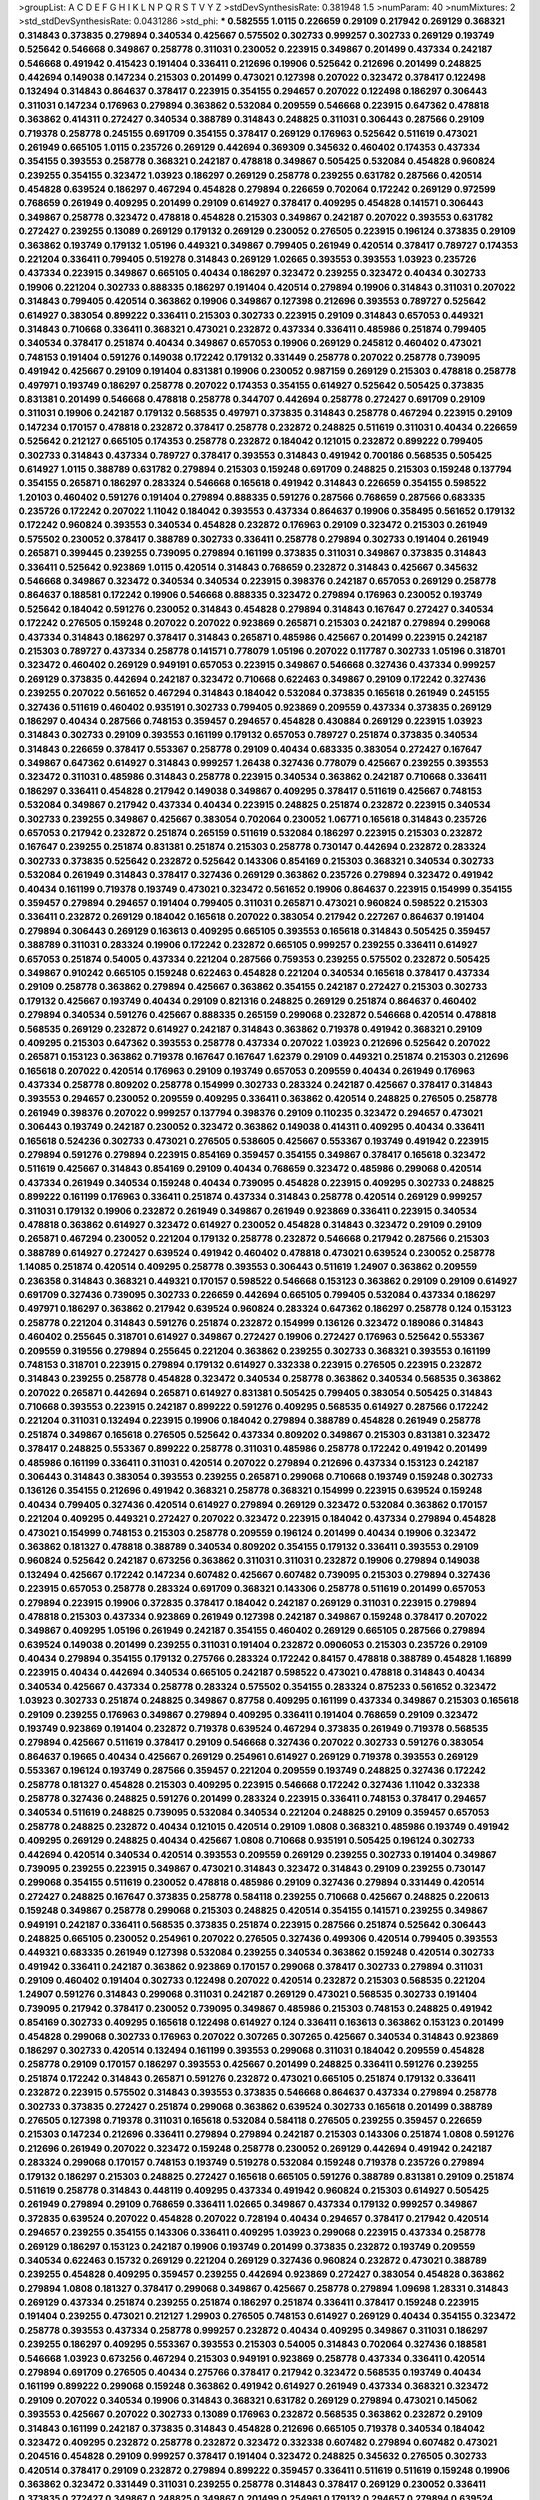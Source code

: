>groupList:
A C D E F G H I K L
N P Q R S T V Y Z 
>stdDevSynthesisRate:
0.381948 1.5 
>numParam:
40
>numMixtures:
2
>std_stdDevSynthesisRate:
0.0431286
>std_phi:
***
0.582555 1.0115 0.226659 0.29109 0.217942 0.269129 0.368321 0.314843 0.373835 0.279894
0.340534 0.425667 0.575502 0.302733 0.999257 0.302733 0.269129 0.193749 0.525642 0.546668
0.349867 0.258778 0.311031 0.230052 0.223915 0.349867 0.201499 0.437334 0.242187 0.546668
0.491942 0.415423 0.191404 0.336411 0.212696 0.19906 0.525642 0.212696 0.201499 0.248825
0.442694 0.149038 0.147234 0.215303 0.201499 0.473021 0.127398 0.207022 0.323472 0.378417
0.122498 0.132494 0.314843 0.864637 0.378417 0.223915 0.354155 0.294657 0.207022 0.122498
0.186297 0.306443 0.311031 0.147234 0.176963 0.279894 0.363862 0.532084 0.209559 0.546668
0.223915 0.647362 0.478818 0.363862 0.414311 0.272427 0.340534 0.388789 0.314843 0.248825
0.311031 0.306443 0.287566 0.29109 0.719378 0.258778 0.245155 0.691709 0.354155 0.378417
0.269129 0.176963 0.525642 0.511619 0.473021 0.261949 0.665105 1.0115 0.235726 0.269129
0.442694 0.369309 0.345632 0.460402 0.174353 0.437334 0.354155 0.393553 0.258778 0.368321
0.242187 0.478818 0.349867 0.505425 0.532084 0.454828 0.960824 0.239255 0.354155 0.323472
1.03923 0.186297 0.269129 0.258778 0.239255 0.631782 0.287566 0.420514 0.454828 0.639524
0.186297 0.467294 0.454828 0.279894 0.226659 0.702064 0.172242 0.269129 0.972599 0.768659
0.261949 0.409295 0.201499 0.29109 0.614927 0.378417 0.409295 0.454828 0.141571 0.306443
0.349867 0.258778 0.323472 0.478818 0.454828 0.215303 0.349867 0.242187 0.207022 0.393553
0.631782 0.272427 0.239255 0.13089 0.269129 0.179132 0.269129 0.230052 0.276505 0.223915
0.196124 0.373835 0.29109 0.363862 0.193749 0.179132 1.05196 0.449321 0.349867 0.799405
0.261949 0.420514 0.378417 0.789727 0.174353 0.221204 0.336411 0.799405 0.519278 0.314843
0.269129 1.02665 0.393553 0.393553 1.03923 0.235726 0.437334 0.223915 0.349867 0.665105
0.40434 0.186297 0.323472 0.239255 0.323472 0.40434 0.302733 0.19906 0.221204 0.302733
0.888335 0.186297 0.191404 0.420514 0.279894 0.19906 0.314843 0.311031 0.207022 0.314843
0.799405 0.420514 0.363862 0.19906 0.349867 0.127398 0.212696 0.393553 0.789727 0.525642
0.614927 0.383054 0.899222 0.336411 0.215303 0.302733 0.223915 0.29109 0.314843 0.657053
0.449321 0.314843 0.710668 0.336411 0.368321 0.473021 0.232872 0.437334 0.336411 0.485986
0.251874 0.799405 0.340534 0.378417 0.251874 0.40434 0.349867 0.657053 0.19906 0.269129
0.245812 0.460402 0.473021 0.748153 0.191404 0.591276 0.149038 0.172242 0.179132 0.331449
0.258778 0.207022 0.258778 0.739095 0.491942 0.425667 0.29109 0.191404 0.831381 0.19906
0.230052 0.987159 0.269129 0.215303 0.478818 0.258778 0.497971 0.193749 0.186297 0.258778
0.207022 0.174353 0.354155 0.614927 0.525642 0.505425 0.373835 0.831381 0.201499 0.546668
0.478818 0.258778 0.344707 0.442694 0.258778 0.272427 0.691709 0.29109 0.311031 0.19906
0.242187 0.179132 0.568535 0.497971 0.373835 0.314843 0.258778 0.467294 0.223915 0.29109
0.147234 0.170157 0.478818 0.232872 0.378417 0.258778 0.232872 0.248825 0.511619 0.311031
0.40434 0.226659 0.525642 0.212127 0.665105 0.174353 0.258778 0.232872 0.184042 0.121015
0.232872 0.899222 0.799405 0.302733 0.314843 0.437334 0.789727 0.378417 0.393553 0.314843
0.491942 0.700186 0.568535 0.505425 0.614927 1.0115 0.388789 0.631782 0.279894 0.215303
0.159248 0.691709 0.248825 0.215303 0.159248 0.137794 0.354155 0.265871 0.186297 0.283324
0.546668 0.165618 0.491942 0.314843 0.226659 0.354155 0.598522 1.20103 0.460402 0.591276
0.191404 0.279894 0.888335 0.591276 0.287566 0.768659 0.287566 0.683335 0.235726 0.172242
0.207022 1.11042 0.184042 0.393553 0.437334 0.864637 0.19906 0.358495 0.561652 0.179132
0.172242 0.960824 0.393553 0.340534 0.454828 0.232872 0.176963 0.29109 0.323472 0.215303
0.261949 0.575502 0.230052 0.378417 0.388789 0.302733 0.336411 0.258778 0.279894 0.302733
0.191404 0.261949 0.265871 0.399445 0.239255 0.739095 0.279894 0.161199 0.373835 0.311031
0.349867 0.373835 0.314843 0.336411 0.525642 0.923869 1.0115 0.420514 0.314843 0.768659
0.232872 0.314843 0.425667 0.345632 0.546668 0.349867 0.323472 0.340534 0.340534 0.223915
0.398376 0.242187 0.657053 0.269129 0.258778 0.864637 0.188581 0.172242 0.19906 0.546668
0.888335 0.323472 0.279894 0.176963 0.230052 0.193749 0.525642 0.184042 0.591276 0.230052
0.314843 0.454828 0.279894 0.314843 0.167647 0.272427 0.340534 0.172242 0.276505 0.159248
0.207022 0.207022 0.923869 0.265871 0.215303 0.242187 0.279894 0.299068 0.437334 0.314843
0.186297 0.378417 0.314843 0.265871 0.485986 0.425667 0.201499 0.223915 0.242187 0.215303
0.789727 0.437334 0.258778 0.141571 0.778079 1.05196 0.207022 0.117787 0.302733 1.05196
0.318701 0.323472 0.460402 0.269129 0.949191 0.657053 0.223915 0.349867 0.546668 0.327436
0.437334 0.999257 0.269129 0.373835 0.442694 0.242187 0.323472 0.710668 0.622463 0.349867
0.29109 0.172242 0.327436 0.239255 0.207022 0.561652 0.467294 0.314843 0.184042 0.532084
0.373835 0.165618 0.261949 0.245155 0.327436 0.511619 0.460402 0.935191 0.302733 0.799405
0.923869 0.209559 0.437334 0.373835 0.269129 0.186297 0.40434 0.287566 0.748153 0.359457
0.294657 0.454828 0.430884 0.269129 0.223915 1.03923 0.314843 0.302733 0.29109 0.393553
0.161199 0.179132 0.657053 0.789727 0.251874 0.373835 0.340534 0.314843 0.226659 0.378417
0.553367 0.258778 0.29109 0.40434 0.683335 0.383054 0.272427 0.167647 0.349867 0.647362
0.614927 0.314843 0.999257 1.26438 0.327436 0.778079 0.425667 0.239255 0.393553 0.323472
0.311031 0.485986 0.314843 0.258778 0.223915 0.340534 0.363862 0.242187 0.710668 0.336411
0.186297 0.336411 0.454828 0.217942 0.149038 0.349867 0.409295 0.378417 0.511619 0.425667
0.748153 0.532084 0.349867 0.217942 0.437334 0.40434 0.223915 0.248825 0.251874 0.232872
0.223915 0.340534 0.302733 0.239255 0.349867 0.425667 0.383054 0.702064 0.230052 1.06771
0.165618 0.314843 0.235726 0.657053 0.217942 0.232872 0.251874 0.265159 0.511619 0.532084
0.186297 0.223915 0.215303 0.232872 0.167647 0.239255 0.251874 0.831381 0.251874 0.215303
0.258778 0.730147 0.442694 0.232872 0.283324 0.302733 0.373835 0.525642 0.232872 0.525642
0.143306 0.854169 0.215303 0.368321 0.340534 0.302733 0.532084 0.261949 0.314843 0.378417
0.327436 0.269129 0.363862 0.235726 0.279894 0.323472 0.491942 0.40434 0.161199 0.719378
0.193749 0.473021 0.323472 0.561652 0.19906 0.864637 0.223915 0.154999 0.354155 0.359457
0.279894 0.294657 0.191404 0.799405 0.311031 0.265871 0.473021 0.960824 0.598522 0.215303
0.336411 0.232872 0.269129 0.184042 0.165618 0.207022 0.383054 0.217942 0.227267 0.864637
0.191404 0.279894 0.306443 0.269129 0.163613 0.409295 0.665105 0.393553 0.165618 0.314843
0.505425 0.359457 0.388789 0.311031 0.283324 0.19906 0.172242 0.232872 0.665105 0.999257
0.239255 0.336411 0.614927 0.657053 0.251874 0.54005 0.437334 0.221204 0.287566 0.759353
0.239255 0.575502 0.232872 0.505425 0.349867 0.910242 0.665105 0.159248 0.622463 0.454828
0.221204 0.340534 0.165618 0.378417 0.437334 0.29109 0.258778 0.363862 0.279894 0.425667
0.363862 0.354155 0.242187 0.272427 0.215303 0.302733 0.179132 0.425667 0.193749 0.40434
0.29109 0.821316 0.248825 0.269129 0.251874 0.864637 0.460402 0.279894 0.340534 0.591276
0.425667 0.888335 0.265159 0.299068 0.232872 0.546668 0.420514 0.478818 0.568535 0.269129
0.232872 0.614927 0.242187 0.314843 0.363862 0.719378 0.491942 0.368321 0.29109 0.409295
0.215303 0.647362 0.393553 0.258778 0.437334 0.207022 1.03923 0.212696 0.525642 0.207022
0.265871 0.153123 0.363862 0.719378 0.167647 0.167647 1.62379 0.29109 0.449321 0.251874
0.215303 0.212696 0.165618 0.207022 0.420514 0.176963 0.29109 0.193749 0.657053 0.209559
0.40434 0.261949 0.176963 0.437334 0.258778 0.809202 0.258778 0.154999 0.302733 0.283324
0.242187 0.425667 0.378417 0.314843 0.393553 0.294657 0.230052 0.209559 0.409295 0.336411
0.363862 0.420514 0.248825 0.276505 0.258778 0.261949 0.398376 0.207022 0.999257 0.137794
0.398376 0.29109 0.110235 0.323472 0.294657 0.473021 0.306443 0.193749 0.242187 0.230052
0.323472 0.363862 0.149038 0.414311 0.409295 0.40434 0.336411 0.165618 0.524236 0.302733
0.473021 0.276505 0.538605 0.425667 0.553367 0.193749 0.491942 0.223915 0.279894 0.591276
0.279894 0.223915 0.854169 0.359457 0.354155 0.349867 0.378417 0.165618 0.323472 0.511619
0.425667 0.314843 0.854169 0.29109 0.40434 0.768659 0.323472 0.485986 0.299068 0.420514
0.437334 0.261949 0.340534 0.159248 0.40434 0.739095 0.454828 0.223915 0.409295 0.302733
0.248825 0.899222 0.161199 0.176963 0.336411 0.251874 0.437334 0.314843 0.258778 0.420514
0.269129 0.999257 0.311031 0.179132 0.19906 0.232872 0.261949 0.349867 0.261949 0.923869
0.336411 0.223915 0.340534 0.478818 0.363862 0.614927 0.323472 0.614927 0.230052 0.454828
0.314843 0.323472 0.29109 0.29109 0.265871 0.467294 0.230052 0.221204 0.179132 0.258778
0.232872 0.546668 0.217942 0.287566 0.215303 0.388789 0.614927 0.272427 0.639524 0.491942
0.460402 0.478818 0.473021 0.639524 0.230052 0.258778 1.14085 0.251874 0.420514 0.409295
0.258778 0.393553 0.306443 0.511619 1.24907 0.363862 0.209559 0.236358 0.314843 0.368321
0.449321 0.170157 0.598522 0.546668 0.153123 0.363862 0.29109 0.29109 0.614927 0.691709
0.327436 0.739095 0.302733 0.226659 0.442694 0.665105 0.799405 0.532084 0.437334 0.186297
0.497971 0.186297 0.363862 0.217942 0.639524 0.960824 0.283324 0.647362 0.186297 0.258778
0.124 0.153123 0.258778 0.221204 0.314843 0.591276 0.251874 0.232872 0.154999 0.136126
0.323472 0.189086 0.314843 0.460402 0.255645 0.318701 0.614927 0.349867 0.272427 0.19906
0.272427 0.176963 0.525642 0.553367 0.209559 0.319556 0.279894 0.255645 0.221204 0.363862
0.239255 0.302733 0.368321 0.393553 0.161199 0.748153 0.318701 0.223915 0.279894 0.179132
0.614927 0.332338 0.223915 0.276505 0.223915 0.232872 0.314843 0.239255 0.258778 0.454828
0.323472 0.340534 0.258778 0.363862 0.340534 0.568535 0.363862 0.207022 0.265871 0.442694
0.265871 0.614927 0.831381 0.505425 0.799405 0.383054 0.505425 0.314843 0.710668 0.393553
0.223915 0.242187 0.899222 0.591276 0.409295 0.568535 0.614927 0.287566 0.172242 0.221204
0.311031 0.132494 0.223915 0.19906 0.184042 0.279894 0.388789 0.454828 0.261949 0.258778
0.251874 0.349867 0.165618 0.276505 0.525642 0.437334 0.809202 0.349867 0.215303 0.831381
0.323472 0.378417 0.248825 0.553367 0.899222 0.258778 0.311031 0.485986 0.258778 0.172242
0.491942 0.201499 0.485986 0.161199 0.336411 0.311031 0.420514 0.207022 0.279894 0.212696
0.437334 0.153123 0.242187 0.306443 0.314843 0.383054 0.393553 0.239255 0.265871 0.299068
0.710668 0.193749 0.159248 0.302733 0.136126 0.354155 0.212696 0.491942 0.368321 0.258778
0.368321 0.154999 0.223915 0.639524 0.159248 0.40434 0.799405 0.327436 0.420514 0.614927
0.279894 0.269129 0.323472 0.532084 0.363862 0.170157 0.221204 0.409295 0.449321 0.272427
0.207022 0.323472 0.223915 0.184042 0.437334 0.279894 0.454828 0.473021 0.154999 0.748153
0.215303 0.258778 0.209559 0.196124 0.201499 0.40434 0.19906 0.323472 0.363862 0.181327
0.478818 0.388789 0.340534 0.809202 0.354155 0.179132 0.336411 0.393553 0.29109 0.960824
0.525642 0.242187 0.673256 0.363862 0.311031 0.311031 0.232872 0.19906 0.279894 0.149038
0.132494 0.425667 0.172242 0.147234 0.607482 0.425667 0.607482 0.739095 0.215303 0.279894
0.327436 0.223915 0.657053 0.258778 0.283324 0.691709 0.368321 0.143306 0.258778 0.511619
0.201499 0.657053 0.279894 0.223915 0.19906 0.372835 0.378417 0.184042 0.242187 0.269129
0.311031 0.223915 0.279894 0.478818 0.215303 0.437334 0.923869 0.261949 0.127398 0.242187
0.349867 0.159248 0.378417 0.207022 0.349867 0.409295 1.05196 0.261949 0.242187 0.354155
0.460402 0.269129 0.665105 0.287566 0.279894 0.639524 0.149038 0.201499 0.239255 0.311031
0.191404 0.232872 0.0906053 0.215303 0.235726 0.29109 0.40434 0.279894 0.354155 0.179132
0.275766 0.283324 0.172242 0.84157 0.478818 0.388789 0.454828 1.16899 0.223915 0.40434
0.442694 0.340534 0.665105 0.242187 0.598522 0.473021 0.478818 0.314843 0.40434 0.340534
0.425667 0.437334 0.258778 0.283324 0.575502 0.354155 0.283324 0.875233 0.561652 0.323472
1.03923 0.302733 0.251874 0.248825 0.349867 0.87758 0.409295 0.161199 0.437334 0.349867
0.215303 0.165618 0.29109 0.239255 0.176963 0.349867 0.279894 0.409295 0.336411 0.191404
0.768659 0.29109 0.323472 0.193749 0.923869 0.191404 0.232872 0.719378 0.639524 0.467294
0.373835 0.261949 0.719378 0.568535 0.279894 0.425667 0.511619 0.378417 0.29109 0.546668
0.327436 0.207022 0.302733 0.591276 0.383054 0.864637 0.19665 0.40434 0.425667 0.269129
0.254961 0.614927 0.269129 0.719378 0.393553 0.269129 0.553367 0.196124 0.193749 0.287566
0.359457 0.221204 0.209559 0.193749 0.248825 0.327436 0.172242 0.258778 0.181327 0.454828
0.215303 0.409295 0.223915 0.546668 0.172242 0.327436 1.11042 0.332338 0.258778 0.327436
0.248825 0.591276 0.201499 0.283324 0.223915 0.336411 0.748153 0.378417 0.294657 0.340534
0.511619 0.248825 0.739095 0.532084 0.340534 0.221204 0.248825 0.29109 0.359457 0.657053
0.258778 0.248825 0.232872 0.40434 0.121015 0.420514 0.29109 1.0808 0.368321 0.485986
0.193749 0.491942 0.409295 0.269129 0.248825 0.40434 0.425667 1.0808 0.710668 0.935191
0.505425 0.196124 0.302733 0.442694 0.420514 0.340534 0.420514 0.393553 0.209559 0.269129
0.239255 0.302733 0.191404 0.349867 0.739095 0.239255 0.223915 0.349867 0.473021 0.314843
0.323472 0.314843 0.29109 0.239255 0.730147 0.299068 0.354155 0.511619 0.230052 0.478818
0.485986 0.29109 0.327436 0.279894 0.331449 0.420514 0.272427 0.248825 0.167647 0.373835
0.258778 0.584118 0.239255 0.710668 0.425667 0.248825 0.220613 0.159248 0.349867 0.258778
0.299068 0.215303 0.248825 0.420514 0.354155 0.141571 0.239255 0.349867 0.949191 0.242187
0.336411 0.568535 0.373835 0.251874 0.223915 0.287566 0.251874 0.525642 0.306443 0.248825
0.665105 0.230052 0.254961 0.207022 0.276505 0.327436 0.499306 0.420514 0.799405 0.393553
0.449321 0.683335 0.261949 0.127398 0.532084 0.239255 0.340534 0.363862 0.159248 0.420514
0.302733 0.491942 0.336411 0.242187 0.363862 0.923869 0.170157 0.299068 0.378417 0.302733
0.279894 0.311031 0.29109 0.460402 0.191404 0.302733 0.122498 0.207022 0.420514 0.232872
0.215303 0.568535 0.221204 1.24907 0.591276 0.314843 0.299068 0.311031 0.242187 0.269129
0.473021 0.568535 0.302733 0.191404 0.739095 0.217942 0.378417 0.230052 0.739095 0.349867
0.485986 0.215303 0.748153 0.248825 0.491942 0.854169 0.302733 0.409295 0.165618 0.122498
0.614927 0.124 0.336411 0.163613 0.363862 0.153123 0.201499 0.454828 0.299068 0.302733
0.176963 0.207022 0.307265 0.307265 0.425667 0.340534 0.314843 0.923869 0.186297 0.302733
0.420514 0.132494 0.161199 0.393553 0.299068 0.311031 0.184042 0.209559 0.454828 0.258778
0.29109 0.170157 0.186297 0.393553 0.425667 0.201499 0.248825 0.336411 0.591276 0.239255
0.251874 0.172242 0.314843 0.265871 0.591276 0.232872 0.473021 0.665105 0.251874 0.179132
0.336411 0.232872 0.223915 0.575502 0.314843 0.393553 0.373835 0.546668 0.864637 0.437334
0.279894 0.258778 0.302733 0.373835 0.272427 0.251874 0.299068 0.363862 0.639524 0.302733
0.165618 0.201499 0.388789 0.276505 0.127398 0.719378 0.311031 0.165618 0.532084 0.584118
0.276505 0.239255 0.359457 0.226659 0.215303 0.147234 0.212696 0.336411 0.279894 0.279894
0.242187 0.215303 0.143306 0.251874 1.0808 0.591276 0.212696 0.261949 0.207022 0.323472
0.159248 0.258778 0.230052 0.269129 0.442694 0.491942 0.242187 0.283324 0.299068 0.170157
0.748153 0.193749 0.519278 0.532084 0.159248 0.719378 0.235726 0.279894 0.179132 0.186297
0.215303 0.248825 0.272427 0.165618 0.665105 0.591276 0.388789 0.831381 0.29109 0.251874
0.511619 0.258778 0.314843 0.448119 0.409295 0.437334 0.491942 0.960824 0.215303 0.614927
0.505425 0.261949 0.279894 0.29109 0.768659 0.336411 1.02665 0.349867 0.437334 0.179132
0.999257 0.349867 0.372835 0.639524 0.207022 0.454828 0.207022 0.728194 0.40434 0.294657
0.378417 0.217942 0.420514 0.294657 0.239255 0.354155 0.143306 0.336411 0.409295 1.03923
0.299068 0.223915 0.437334 0.258778 0.269129 0.186297 0.153123 0.242187 0.19906 0.193749
0.201499 0.373835 0.232872 0.193749 0.209559 0.340534 0.622463 0.15732 0.269129 0.221204
0.269129 0.327436 0.960824 0.232872 0.473021 0.388789 0.239255 0.454828 0.409295 0.359457
0.239255 0.442694 0.923869 0.272427 0.383054 0.454828 0.363862 0.279894 1.0808 0.181327
0.378417 0.299068 0.349867 0.425667 0.258778 0.279894 1.09698 1.28331 0.314843 0.269129
0.437334 0.251874 0.239255 0.251874 0.186297 0.251874 0.336411 0.378417 0.159248 0.223915
0.191404 0.239255 0.473021 0.212127 1.29903 0.276505 0.748153 0.614927 0.269129 0.40434
0.354155 0.323472 0.258778 0.393553 0.437334 0.258778 0.999257 0.232872 0.40434 0.409295
0.349867 0.311031 0.186297 0.239255 0.186297 0.409295 0.553367 0.393553 0.215303 0.54005
0.314843 0.702064 0.327436 0.188581 0.546668 1.03923 0.673256 0.467294 0.215303 0.949191
0.923869 0.258778 0.437334 0.336411 0.420514 0.279894 0.691709 0.276505 0.40434 0.275766
0.378417 0.217942 0.323472 0.568535 0.193749 0.40434 0.161199 0.899222 0.299068 0.159248
0.363862 0.491942 0.614927 0.261949 0.437334 0.368321 0.323472 0.29109 0.207022 0.340534
0.19906 0.314843 0.368321 0.631782 0.269129 0.279894 0.473021 0.145062 0.393553 0.425667
0.207022 0.302733 0.13089 0.176963 0.232872 0.568535 0.363862 0.232872 0.29109 0.314843
0.161199 0.242187 0.373835 0.314843 0.454828 0.212696 0.665105 0.719378 0.340534 0.184042
0.323472 0.409295 0.232872 0.258778 0.232872 0.323472 0.332338 0.607482 0.279894 0.607482
0.473021 0.204516 0.454828 0.29109 0.999257 0.378417 0.191404 0.323472 0.248825 0.345632
0.276505 0.302733 0.420514 0.378417 0.29109 0.232872 0.279894 0.899222 0.359457 0.336411
0.511619 0.511619 0.159248 0.19906 0.363862 0.323472 0.331449 0.311031 0.239255 0.258778
0.314843 0.378417 0.269129 0.230052 0.336411 0.373835 0.272427 0.349867 0.248825 0.349867
0.201499 0.254961 0.179132 0.294657 0.279894 0.639524 0.831381 0.972599 0.614927 0.283324
0.167647 0.248825 0.40434 0.261949 0.437334 0.204516 0.591276 0.223915 0.393553 0.373835
0.147234 0.189086 0.184042 0.473021 0.553367 0.478818 0.899222 0.349867 0.232872 0.236358
0.311031 0.272427 0.691709 0.184042 0.251874 0.349867 0.279894 0.719378 0.137794 0.719378
0.261949 0.167647 0.261949 0.283324 0.323472 0.378417 0.306443 0.251874 0.336411 0.295447
0.344707 0.191404 0.170157 0.336411 0.323472 0.269129 0.299068 0.437334 0.302733 0.327436
0.201499 0.591276 0.117787 0.491942 1.1378 0.768659 0.230052 0.388789 0.363862 0.179132
0.568535 0.43204 0.302733 0.935191 0.186297 0.378417 0.388789 0.639524 0.532084 0.546668
0.40434 0.314843 0.631782 0.657053 0.719378 0.258778 0.393553 0.336411 0.172242 0.223915
0.29109 0.575502 0.568535 0.768659 0.768659 0.258778 0.299068 0.591276 0.261949 0.258778
1.06771 0.363862 0.575502 0.318701 0.378417 0.172242 0.302733 0.217942 0.420514 0.302733
0.327436 0.113257 0.821316 0.19906 0.209559 0.349867 0.215303 0.327436 0.137794 0.186297
0.345632 0.163613 0.279894 0.336411 0.40434 0.314843 0.505425 0.143306 0.491942 0.302733
0.511619 0.399445 0.40434 0.258778 0.230052 0.532084 0.242187 0.258778 0.212696 0.349867
0.29109 0.215303 0.598522 0.215303 0.167647 0.349867 0.491942 0.639524 0.546668 0.204516
0.29109 0.279894 0.294657 0.639524 0.261949 0.143306 0.568535 0.29109 0.193749 0.245155
0.287566 0.665105 0.258778 0.639524 0.398376 0.327436 0.232872 0.437334 0.153123 0.248825
0.454828 0.239255 0.491942 0.378417 0.150864 0.261949 0.223915 0.420514 0.232872 0.393553
0.363862 0.768659 0.532084 0.561652 0.204516 0.525642 0.393553 0.607482 0.193749 0.553367
0.327436 0.223915 0.639524 0.538605 0.261949 0.454828 0.261949 0.19906 0.114645 0.165618
0.232872 0.258778 0.327436 0.132494 0.460402 0.283324 0.532084 0.172242 0.193749 0.546668
0.505425 0.279894 0.420514 0.831381 0.255645 0.287566 0.29109 0.226659 1.16899 0.29109
0.799405 0.368321 0.302733 0.778079 0.223915 0.354155 0.261949 0.19906 0.327436 0.149038
0.318701 0.349867 0.311031 0.302733 0.154999 0.639524 0.478818 0.354155 0.132494 0.272427
0.647362 0.349867 0.287566 0.143306 0.314843 0.232872 0.821316 0.215303 0.186297 0.295447
0.276505 0.354155 0.532084 0.302733 0.40434 0.363862 0.349867 0.242187 0.248825 0.265871
0.420514 0.248825 0.340534 0.29109 0.122498 0.276505 0.302733 0.349867 0.393553 0.393553
0.269129 0.226659 0.336411 0.207022 0.336411 0.473021 0.184042 0.230052 0.168097 0.888335
0.420514 0.269129 0.393553 0.311031 0.179132 0.420514 0.314843 0.393553 0.336411 0.368321
0.691709 0.354155 0.258778 0.207022 0.511619 0.491942 0.349867 0.269129 0.245812 0.147234
0.302733 0.511619 0.864637 0.888335 0.327436 0.809202 0.491942 0.172242 0.437334 0.19906
0.575502 0.314843 0.409295 0.553367 0.491942 0.425667 0.467294 0.332338 0.378417 0.519278
0.209559 0.311031 1.20103 0.368321 0.730147 0.647362 0.378417 0.302733 0.19906 0.242187
0.359457 0.261949 0.261949 0.311031 0.368321 0.235726 0.327436 0.425667 1.0115 0.437334
0.340534 0.319556 0.460402 0.327436 1.03923 0.248825 0.215303 0.251874 0.553367 0.888335
0.327436 0.302733 0.141571 0.831381 0.105995 0.235726 0.279894 0.854169 0.420514 0.336411
0.19906 0.19665 0.215303 0.235726 0.437334 0.420514 0.683335 0.368321 0.207022 0.442694
0.525642 0.186297 0.710668 0.340534 0.378417 0.354155 0.591276 0.314843 0.864637 0.657053
0.165618 0.546668 0.710668 0.460402 0.349867 0.279894 0.254961 0.143306 0.657053 0.279894
0.437334 0.29109 0.739095 0.191404 0.960824 0.378417 0.473021 0.251874 0.437334 0.279894
0.302733 0.349867 0.314843 0.314843 0.29109 0.215303 0.425667 0.485986 0.960824 0.575502
0.261949 0.176963 0.186297 0.215303 0.349867 0.972599 0.614927 0.368321 0.230052 0.179132
0.665105 0.167647 0.460402 0.207022 0.384082 0.691709 0.269129 0.454828 0.40434 0.295447
0.336411 0.19906 0.143306 0.191404 0.553367 0.215303 0.622463 0.425667 0.336411 0.363862
0.287566 0.179132 0.363862 0.473021 0.393553 0.223915 0.251874 0.888335 0.899222 0.331449
0.269129 0.207022 0.630092 0.258778 0.29109 0.388789 0.314843 0.575502 0.420514 0.314843
0.258778 0.349867 0.340534 0.245812 0.327436 0.276505 0.363862 0.251874 0.340534 0.311031
0.179132 0.311031 0.43204 0.258778 0.388789 1.20103 0.132494 0.124 0.614927 0.768659
0.691709 0.473021 0.223915 0.378417 0.478818 0.269129 0.203969 0.393553 0.368321 0.269129
0.478818 0.414311 0.283324 0.373835 0.265159 0.283324 0.302733 0.591276 0.349867 0.276505
0.232872 0.272427 0.184042 0.314843 0.189086 0.899222 0.437334 0.960824 0.799405 0.378417
0.336411 0.170157 0.388789 0.40434 0.336411 0.999257 0.279894 1.11042 0.373835 0.29109
0.299068 0.188581 0.29109 0.691709 0.302733 0.223915 0.349867 0.437334 0.269129 0.287566
0.363862 0.254961 1.06771 0.323472 0.437334 0.517889 0.854169 0.29109 0.388789 0.248825
0.40434 0.323472 0.336411 0.230052 0.327436 0.323472 0.373835 0.223915 0.299068 0.239255
0.279894 0.248825 0.193749 0.159248 0.258778 0.269129 0.378417 0.204516 0.251874 0.269129
0.340534 0.591276 0.170157 0.283324 1.03923 0.248825 0.193749 1.12403 0.354155 0.327436
0.283324 0.437334 0.207022 0.272427 0.327436 0.622463 0.831381 0.149038 0.657053 0.167647
0.221204 0.505425 0.649098 0.354155 0.314843 0.217942 0.248825 0.179132 0.299068 0.29109
0.393553 0.673256 0.161199 0.639524 0.393553 0.491942 0.739095 0.302733 0.393553 0.332338
0.242187 0.568535 1.18649 0.279894 0.269129 0.378417 0.29109 0.710668 0.336411 0.336411
0.768659 0.239255 0.331449 0.546668 0.19906 0.311031 0.272427 0.359457 0.294657 0.279894
0.336411 0.221204 0.265871 0.215303 0.40434 0.204516 0.607482 0.449321 0.19906 0.230052
0.230052 0.425667 0.232872 0.255645 0.568535 0.209559 0.899222 0.314843 0.373835 0.239255
0.29109 0.258778 0.372835 0.345632 1.09404 0.393553 0.546668 0.378417 0.207022 0.40434
0.279894 0.207022 0.398376 0.437334 0.226659 0.186297 0.336411 0.314843 0.393553 0.302733
0.40434 0.393553 0.327436 0.255645 0.349867 0.591276 0.393553 0.378417 0.314843 0.179132
0.272427 0.349867 0.420514 0.473021 0.232872 0.546668 0.29109 0.864637 2.05461 0.318701
0.768659 0.425667 0.269129 0.40434 0.314843 0.359457 0.393553 0.467294 0.393553 0.373835
0.40434 0.242187 0.287566 0.215303 0.359457 0.29109 0.393553 0.239255 0.299068 0.239255
0.398376 0.19906 0.323472 0.614927 0.179132 0.174353 0.29109 0.935191 0.318701 0.311031
0.269129 0.383054 0.311031 0.209559 0.525642 0.999257 0.409295 0.207022 0.425667 0.279894
0.193749 0.349867 0.251874 0.935191 0.888335 0.232872 0.29109 0.437334 0.505425 0.141571
0.258778 0.245812 1.26438 0.279894 0.193749 0.29109 0.302733 0.223915 0.323472 0.279894
0.473021 0.532084 0.327436 0.525642 0.393553 0.393553 0.29109 0.299068 0.511619 0.363862
0.336411 0.864637 0.145062 0.132494 0.147234 0.491942 0.639524 0.388789 0.29109 0.40434
0.363862 0.575502 0.215303 0.255645 0.368321 0.383054 0.323472 0.665105 0.217942 0.215303
0.40434 0.378417 0.188581 0.230052 0.349867 0.491942 0.359457 0.230052 0.473021 0.143306
0.999257 0.388789 0.230052 0.184042 0.363862 0.242187 0.29109 0.299068 0.215303 0.314843
0.54005 0.232872 0.363862 0.239255 0.245155 0.437334 0.279894 0.888335 0.768659 0.789727
0.323472 0.491942 0.230052 0.442694 0.269129 0.425667 0.269129 0.43204 0.269129 0.201499
0.209559 0.151269 0.299068 0.511619 0.345632 0.525642 0.314843 0.888335 0.139483 0.209559
0.258778 0.323472 0.425667 0.425667 0.739095 0.388789 0.191404 0.279894 0.302733 0.591276
0.409295 0.40434 0.378417 0.279894 0.29109 1.05196 0.425667 0.345632 0.161199 0.363862
1.12403 1.18649 0.778079 0.388789 0.525642 0.165618 0.675062 0.768659 0.191404 0.207022
0.393553 0.254961 0.473021 0.235726 0.269129 0.318701 0.107294 0.473021 0.251874 0.294657
0.230052 0.232872 0.258778 0.478818 0.283324 0.311031 0.425667 0.614927 0.29109 0.354155
0.473021 0.19906 0.29109 0.454828 0.532084 0.420514 0.340534 0.748153 0.261949 0.215303
0.393553 0.230052 0.242187 0.191404 0.378417 0.258778 0.279894 0.283324 0.40434 0.40434
0.673256 0.327436 0.420514 0.153123 0.29109 0.591276 0.242187 0.29109 0.923869 0.420514
0.165618 0.354155 0.269129 0.174353 0.154999 0.230052 0.302733 0.242187 0.378417 0.272427
0.269129 0.888335 0.294657 0.467294 0.591276 0.525642 0.311031 0.719378 0.212696 0.258778
0.19906 0.843827 0.215303 0.191404 0.287566 0.306443 0.359457 0.279894 0.702064 0.449321
0.261949 0.159248 0.327436 0.778079 0.999257 0.207022 1.05196 0.245155 0.254961 0.393553
0.323472 0.336411 0.215303 0.336411 0.888335 0.132494 0.242187 0.265871 0.327436 0.223915
0.327436 0.215303 0.584118 0.359457 0.302733 0.143306 0.491942 0.242187 0.323472 0.327436
0.279894 0.223915 0.245155 0.525642 0.511619 0.437334 0.239255 0.215303 0.748153 0.215303
0.269129 0.327436 0.230052 0.491942 0.665105 0.302733 0.223915 0.525642 0.497971 0.121015
0.768659 0.299068 1.16899 0.269129 0.302733 0.323472 0.378417 0.497971 0.207022 0.276505
0.639524 0.294657 0.279894 0.821316 0.279894 0.269129 0.748153 0.230052 0.683335 0.591276
0.217942 0.239255 0.473021 0.987159 0.768659 0.217942 0.327436 0.393553 0.279894 0.40434
0.279894 0.336411 0.311031 0.209559 0.19906 0.221204 0.393553 0.336411 0.245812 0.176963
0.174353 0.276505 0.159248 0.217942 0.215303 0.473021 0.511619 0.258778 0.467294 1.02665
0.159248 0.409295 0.491942 0.691709 0.568535 0.269129 0.354155 0.279894 0.269129 0.223915
0.935191 0.29109 0.960824 0.176963 0.831381 0.311031 1.11042 0.327436 0.568535 0.245812
0.279894 0.345632 0.302733 0.215303 0.568535 0.491942 0.191404 0.124 0.584118 0.497971
0.215303 0.159248 0.248825 0.363862 0.154999 0.154999 0.373835 0.491942 0.393553 0.193749
0.302733 0.864637 0.799405 0.40434 0.314843 0.591276 0.759353 0.778079 0.323472 0.184042
0.302733 0.949191 0.340534 0.179132 0.409295 0.251874 0.19906 0.349867 0.239255 0.29109
0.923869 0.864637 0.409295 0.261949 0.262652 0.373835 0.778079 0.232872 0.232872 1.03923
0.209559 0.323472 0.302733 0.525642 0.354155 0.491942 0.242187 0.294657 0.272427 0.147234
0.217942 0.378417 0.409295 0.999257 0.149038 0.511619 0.491942 0.279894 0.409295 0.553367
1.12403 0.984518 0.393553 0.251874 0.393553 0.505425 0.261949 0.230052 0.258778 0.710668
0.340534 0.29109 0.683335 0.258778 0.702064 0.437334 0.525642 0.29109 0.425667 0.265871
0.314843 0.420514 0.437334 0.323472 0.154999 0.854169 0.29109 0.665105 0.491942 0.215303
0.336411 0.336411 0.420514 0.287566 0.186297 0.302733 0.363862 0.497971 0.491942 0.248825
0.186297 0.141571 0.323472 0.442694 0.276505 0.336411 0.117787 0.363862 0.511619 0.226659
0.201499 0.454828 0.193749 0.336411 0.302733 0.332338 0.232872 0.378417 0.279894 0.473021
0.525642 0.239255 0.336411 0.302733 0.186297 0.299068 0.349867 0.311031 0.378417 1.15484
0.269129 0.302733 0.302733 0.378417 0.532084 0.153123 0.759353 0.229437 0.311031 0.230052
0.0979987 0.485986 0.420514 0.279894 0.349867 0.657053 0.120692 0.143306 0.279894 0.19906
0.29109 0.420514 0.299068 0.287566 0.242187 0.437334 0.327436 0.425667 0.864637 0.29109
0.251874 0.398376 0.768659 0.186297 0.354155 0.232872 0.388789 0.279894 0.151269 0.511619
0.691709 0.336411 0.491942 0.279894 0.294657 0.204516 0.349867 0.568535 0.575502 0.614927
0.242187 0.299068 0.193749 0.454828 0.409295 0.186297 0.143306 0.546668 0.299068 0.29109
0.467294 0.888335 0.239255 0.454828 0.340534 0.591276 0.349867 0.40434 0.460402 0.19906
0.683335 0.478818 0.336411 0.532084 0.242187 0.378417 0.251874 0.449321 0.349867 0.778079
1.77782 0.442694 0.251874 0.768659 0.327436 0.279894 0.193749 0.29109 0.311031 0.269129
0.19906 0.314843 0.223915 0.491942 0.454828 0.186297 0.209559 0.553367 0.226659 0.251874
0.372835 0.179132 0.239255 0.485986 0.105995 0.248825 0.960824 0.388789 0.251874 0.193749
0.302733 0.176963 0.232872 0.40434 0.232872 0.568535 0.179132 0.117787 0.336411 0.193749
0.251874 0.525642 0.19665 0.327436 0.154999 0.287566 0.420514 0.215303 0.186297 0.201499
1.09698 0.191404 0.532084 0.29109 0.511619 0.409295 0.363862 0.149038 0.226659 0.393553
0.485986 0.525642 0.454828 0.184042 0.525642 0.336411 0.223915 0.691709 0.29109 0.553367
0.314843 0.242187 0.261949 0.739095 0.383054 0.221204 0.437334 0.221204 0.215303 0.272427
0.223915 0.864637 0.261949 0.203969 0.336411 0.242187 0.179132 0.191404 0.437334 0.153123
0.29109 0.393553 0.854169 0.739095 0.349867 0.768659 0.511619 0.393553 0.972599 0.598522
0.899222 0.19906 0.179132 0.149038 0.525642 0.191404 0.40434 0.248825 0.269129 0.153123
0.302733 0.336411 0.184042 0.179132 0.307265 0.201499 0.373835 0.420514 0.420514 0.568535
0.614927 0.223915 0.172242 0.598522 0.511619 0.398376 0.29109 0.864637 0.269129 0.383054
0.232872 0.239255 0.207022 0.393553 0.349867 0.269129 0.242187 0.239255 0.420514 0.269129
0.184042 0.251874 0.248825 0.302733 0.854169 0.314843 0.388789 0.809202 0.314843 0.525642
0.340534 0.799405 0.19906 0.29109 0.473021 0.373835 0.302733 0.19906 0.710668 0.251874
0.294657 0.485986 0.174353 0.248825 0.29109 0.232872 0.279894 0.393553 0.19906 0.467294
0.124 0.323472 0.272427 0.683335 0.302733 0.378417 0.999257 0.691709 1.11042 0.437334
0.778079 0.193749 0.245155 0.378417 0.454828 0.258778 0.165618 0.294657 0.799405 0.799405
0.193749 0.420514 0.167647 0.251874 0.209559 0.242187 0.19906 0.232872 0.327436 0.269129
0.230052 0.368321 0.153123 0.314843 0.223915 0.425667 0.269129 0.525642 0.739095 0.154999
0.40434 0.363862 0.287566 0.302733 0.191404 0.505425 0.546668 0.454828 0.311031 0.248825
0.561652 0.215303 0.378417 0.999257 0.207022 0.242187 0.525642 0.420514 0.269129 0.409295
0.336411 0.226659 0.245155 0.283324 0.373835 0.29109 0.546668 0.29109 0.359457 0.209559
0.299068 0.336411 0.179132 0.209559 0.269129 0.546668 0.311031 0.384082 0.132494 0.29109
0.368321 0.442694 0.223915 0.279894 0.207022 0.591276 0.248825 0.232872 1.20103 0.363862
0.19906 0.172242 0.393553 0.29109 0.323472 0.327436 0.239255 0.591276 0.223915 0.299068
0.221204 0.258778 0.302733 0.323472 0.29109 0.232872 0.279894 0.154999 0.311031 0.614927
0.120692 0.276505 0.223915 0.283324 0.201499 0.154999 0.207022 0.232872 0.393553 0.373835
0.363862 0.258778 0.279894 0.272427 0.437334 0.29109 0.269129 0.388789 0.323472 0.354155
0.719378 1.0808 0.323472 0.242187 0.809202 0.393553 0.311031 0.388789 0.230052 0.184042
0.258778 0.393553 0.719378 0.517889 0.437334 0.442694 0.473021 0.186297 0.388789 0.269129
0.614927 0.327436 0.223915 0.242187 0.223915 0.899222 0.799405 0.191404 0.414311 0.40434
0.323472 0.242187 0.546668 0.789727 0.212696 0.960824 0.987159 0.821316 0.314843 0.258778
0.179132 0.568535 0.710668 0.491942 0.388789 0.568535 0.354155 0.191404 0.40434 0.186297
0.40434 0.359457 0.393553 0.499306 0.239255 0.614927 0.831381 0.323472 0.232872 0.340534
0.29109 0.768659 0.269129 0.460402 0.409295 0.279894 0.230052 0.473021 0.323472 0.232872
0.193749 0.269129 0.154999 0.272427 1.46124 0.473021 0.248825 0.265159 0.215303 0.176963
0.591276 0.272427 0.279894 0.748153 0.196124 0.460402 0.242187 0.999257 0.201499 0.340534
0.473021 1.06771 1.31495 0.730147 0.261949 0.172242 0.383054 0.383054 0.193749 0.11923
0.287566 0.209559 0.201499 0.232872 0.473021 0.393553 0.215303 0.248825 0.54005 0.899222
0.546668 0.409295 0.442694 0.349867 0.314843 0.719378 0.591276 0.279894 0.239255 0.340534
0.149038 0.340534 0.161199 0.269129 0.223915 0.378417 0.217942 0.153123 0.204516 0.279894
0.265871 0.159248 0.212696 0.40434 0.223915 0.217942 0.349867 0.415423 0.170157 0.279894
0.336411 0.201499 0.388789 0.40434 0.311031 0.349867 0.665105 0.960824 0.223915 0.831381
0.251874 0.437334 0.215303 0.212696 0.332338 0.532084 0.532084 0.279894 0.279894 0.999257
0.691709 0.349867 0.261949 0.279894 0.378417 0.165618 0.639524 0.591276 0.258778 0.223915
0.311031 0.532084 0.378417 0.204516 0.279894 0.525642 0.242187 0.393553 0.607482 0.525642
0.269129 0.314843 0.373835 0.363862 0.354155 0.258778 0.393553 0.657053 0.302733 0.511619
0.327436 0.248825 0.19906 0.311031 0.349867 0.223915 1.06771 0.193749 0.311031 0.299068
0.864637 0.568535 0.425667 0.269129 0.373835 0.29109 0.159248 0.420514 0.13054 0.318701
0.239255 0.393553 0.665105 0.261949 0.19906 0.345632 0.242187 0.442694 0.251874 0.29109
0.84157 0.221204 0.215303 0.437334 0.242187 0.363862 0.40434 0.327436 0.831381 0.261949
0.279894 0.232872 0.251874 0.332338 0.223915 0.340534 0.302733 0.265871 0.207022 0.598522
0.460402 0.283324 0.425667 0.221204 0.473021 0.251874 0.454828 0.242187 0.778079 0.29109
0.209559 0.311031 0.525642 0.299068 0.269129 1.20103 0.29109 0.449321 0.409295 0.473021
0.485986 0.591276 0.473021 0.511619 0.261949 0.314843 1.03923 0.359457 0.467294 0.340534
0.40434 0.546668 0.184042 0.373835 0.276505 0.306443 0.454828 0.460402 0.29109 0.327436
0.221204 0.242187 0.511619 0.165618 0.179132 0.215303 0.230052 0.275766 0.420514 0.591276
0.201499 0.272427 0.232872 0.591276 0.639524 0.354155 0.232872 0.172242 0.223915 0.639524
0.311031 0.269129 0.393553 0.215303 0.269129 0.888335 0.710668 0.283324 0.223915 0.139483
0.217942 0.127398 0.161199 0.340534 0.354155 0.29109 0.311031 0.283324 0.311031 0.272427
0.29109 0.473021 0.319556 0.302733 0.239255 0.960824 0.207022 0.442694 0.473021 0.327436
0.248825 0.287566 0.327436 0.719378 0.265871 0.163613 0.302733 0.172242 0.314843 0.153123
0.181327 0.279894 0.691709 0.223915 0.739095 0.710668 0.393553 0.363862 0.647362 0.223915
0.176963 0.299068 0.336411 0.184042 0.113257 0.167647 0.217942 0.207022 0.960824 0.999257
0.327436 0.778079 0.258778 0.614927 0.29109 0.719378 0.221204 0.454828 0.378417 0.460402
0.437334 0.221204 0.363862 0.393553 0.491942 0.420514 0.279894 0.710668 0.323472 0.258778
1.20103 0.269129 0.437334 0.19906 0.242187 0.378417 0.336411 0.314843 0.454828 0.29109
0.215303 0.223915 0.340534 0.354155 0.258778 0.388789 0.437334 0.809202 0.511619 0.454828
0.261949 0.29109 0.258778 0.473021 0.40434 0.323472 0.363862 0.888335 1.16899 0.561652
0.283324 0.19906 0.912684 0.719378 0.269129 0.165618 0.388789 0.323472 0.425667 0.363862
0.223915 1.50129 1.24907 0.491942 0.43204 0.336411 1.56134 1.26438 1.15484 0.232872
0.275766 0.393553 0.473021 0.184042 0.327436 0.223915 0.899222 0.251874 0.217942 0.40434
0.191404 0.215303 0.511619 0.497971 0.215303 0.232872 1.15484 0.923869 1.62379 1.68874
1.24907 0.437334 0.242187 0.349867 0.212696 0.239255 0.40434 0.172242 0.29109 1.20103
1.29903 0.354155 0.639524 0.215303 0.831381 0.449321 0.186297 0.40434 0.378417 0.467294
0.631782 0.614927 0.491942 0.345632 0.888335 0.345632 0.719378 0.491942 0.186297 0.673256
0.223915 0.209559 0.388789 0.378417 0.327436 0.598522 1.03923 0.176963 0.242187 0.302733
0.223915 0.269129 0.327436 0.373835 0.279894 0.923869 0.497971 1.11042 1.0115 0.232872
0.258778 0.409295 0.235726 0.161199 0.223915 0.156899 0.349867 0.232872 0.186297 0.212696
0.354155 0.239255 0.460402 0.223915 0.201499 0.373835 0.193749 0.221204 0.172242 0.505425
0.221204 0.657053 0.854169 1.1378 0.153123 0.349867 0.349867 0.217942 0.497971 0.143306
0.546668 0.181327 0.232872 0.349867 0.437334 0.207022 0.614927 0.378417 0.176963 0.454828
0.393553 0.511619 0.388789 0.299068 0.568535 0.359457 0.491942 0.172242 0.186297 0.409295
0.607482 0.153123 0.43204 0.29109 0.269129 0.568535 0.363862 0.614927 0.437334 0.340534
0.864637 0.393553 0.258778 0.710668 0.553367 0.207022 0.311031 0.258778 0.261949 0.193749
0.505425 0.269129 0.336411 0.258778 0.327436 0.193749 0.29109 0.532084 0.349867 0.193749
0.420514 0.299068 0.223915 0.748153 0.258778 0.910242 0.323472 0.215303 0.122498 0.314843
0.314843 0.232872 0.442694 0.15732 0.165618 0.363862 0.153123 0.248825 0.525642 0.639524
0.279894 0.491942 0.373835 0.748153 0.888335 0.242187 0.251874 0.311031 0.279894 0.29109
0.511619 0.454828 0.420514 0.359457 0.383054 0.40434 0.511619 0.809202 0.332338 0.532084
0.43204 0.409295 0.261949 0.683335 0.258778 0.258778 0.248825 0.323472 0.276505 0.778079
0.261949 0.269129 0.454828 0.258778 0.748153 0.149038 0.505425 0.311031 0.251874 0.242187
0.269129 0.349867 0.378417 0.336411 0.207022 0.349867 1.15484 0.207022 0.388789 0.349867
0.710668 0.204516 0.420514 0.207022 0.768659 0.345632 0.323472 1.15484 0.251874 0.491942
0.388789 0.230052 0.279894 0.505425 0.314843 0.388789 0.378417 0.294657 0.299068 0.657053
0.809202 0.327436 0.283324 0.232872 0.230052 0.409295 0.425667 0.368321 0.242187 0.19906
0.388789 0.242187 0.186297 0.232872 0.207022 0.223915 0.311031 0.174353 0.269129 0.226659
0.279894 0.279894 0.279894 0.179132 0.532084 0.172242 0.223915 0.193749 0.170157 0.207022
0.193749 0.147234 0.209559 0.276505 0.258778 0.29109 0.179132 1.16899 0.437334 0.242187
0.363862 0.393553 0.215303 0.319556 0.294657 0.354155 0.239255 0.204516 0.363862 0.473021
0.473021 0.491942 0.473021 0.299068 0.511619 0.340534 0.437334 0.949191 0.854169 0.258778
0.29109 0.302733 0.141571 0.251874 0.191404 0.269129 0.29109 0.147234 0.201499 0.505425
0.323472 1.0808 0.261949 0.254961 0.217942 0.899222 0.302733 0.186297 0.388789 0.340534
0.269129 1.12403 0.683335 0.223915 0.388789 0.409295 0.425667 0.363862 0.378417 0.0917157
0.302733 0.184042 0.409295 0.248825 0.193749 0.279894 0.378417 0.437334 0.398376 0.172242
0.269129 0.354155 0.327436 0.236358 0.323472 0.254961 0.139483 0.323472 0.159248 0.719378
0.261949 0.327436 0.467294 0.215303 0.287566 0.864637 0.425667 0.186297 0.319556 0.40434
0.665105 0.614927 0.336411 0.279894 1.06771 1.75629 0.179132 0.473021 1.50129 0.607482
0.279894 0.230052 0.279894 0.739095 0.302733 0.831381 1.46124 1.68874 1.58047 0.363862
0.393553 0.425667 0.575502 0.665105 0.245155 0.223915 0.230052 1.40503 1.23395 0.888335
0.719378 1.26438 0.319556 0.191404 1.20103 0.307265 1.29903 1.03923 0.311031 0.261949
0.184042 0.327436 0.473021 0.972599 1.12403 0.248825 0.251874 0.511619 0.226659 1.33464
0.710668 0.265871 0.373835 1.11042 0.363862 0.248825 0.525642 0.272427 0.388789 0.323472
0.768659 0.710668 0.153123 0.373835 0.960824 0.215303 0.279894 0.378417 0.261949 0.193749
0.207022 0.29109 0.232872 0.960824 0.349867 0.165618 0.460402 0.327436 0.349867 0.511619
0.311031 0.272427 0.336411 0.302733 0.196124 0.258778 0.209559 0.217942 0.215303 0.314843
0.239255 0.311031 0.349867 0.327436 0.336411 1.20103 0.251874 0.248825 0.340534 0.373835
0.239255 0.19906 0.899222 0.778079 1.24907 0.149038 0.207022 0.223915 0.378417 0.127398
0.283324 0.154999 0.591276 0.511619 0.409295 0.302733 0.345632 0.340534 0.336411 0.207022
0.186297 0.279894 0.631782 0.473021 0.568535 0.242187 0.306443 0.188581 0.345632 0.235726
0.239255 1.15484 0.639524 0.201499 0.193749 0.40434 0.409295 0.349867 0.261949 0.437334
0.215303 0.239255 0.363862 0.242187 0.179132 0.232872 0.388789 0.691709 1.02665 0.575502
0.261949 0.505425 0.719378 0.631782 0.215303 0.511619 0.302733 0.307265 0.336411 0.311031
1.12403 0.373835 0.683335 0.258778 0.242187 0.598522 0.345632 0.532084 0.491942 0.491942
0.719378 0.553367 0.657053 0.54005 0.511619 0.276505 0.226659 0.204516 0.153123 0.311031
1.15484 0.232872 0.186297 0.299068 0.336411 0.193749 0.631782 0.768659 0.207022 0.598522
0.117787 0.101919 0.215303 0.167647 0.420514 0.314843 0.349867 0.314843 0.223915 0.327436
0.302733 0.311031 0.584118 0.409295 0.683335 0.223915 0.207022 0.425667 0.460402 0.505425
0.254961 0.388789 0.449321 0.639524 0.251874 0.336411 0.251874 0.336411 0.232872 0.302733
0.491942 0.159248 0.287566 0.327436 0.181327 0.383054 0.272427 0.261949 0.159248 0.287566
0.258778 0.242187 0.215303 0.261949 0.258778 0.631782 0.373835 0.29109 0.631782 0.739095
0.207022 0.239255 0.269129 0.546668 0.242187 0.323472 0.460402 0.665105 0.242187 0.454828
0.239255 0.272427 0.311031 0.864637 0.639524 0.473021 0.336411 0.179132 0.283324 0.454828
0.768659 0.437334 0.665105 0.269129 0.19665 0.473021 0.19906 0.272427 0.336411 0.478818
0.242187 0.373835 0.647362 0.607482 0.179132 0.318701 0.525642 0.511619 0.378417 0.442694
0.159248 0.336411 0.460402 0.299068 0.888335 0.207022 0.302733 0.235726 0.248825 0.161199
0.363862 0.748153 0.393553 0.546668 0.212696 0.314843 0.525642 0.349867 0.279894 0.553367
0.363862 0.239255 0.409295 0.184042 0.314843 0.378417 0.319556 0.154999 0.215303 0.248825
0.230052 0.349867 0.217942 1.16899 0.314843 0.29109 0.349867 0.665105 0.665105 0.622463
0.430884 1.33464 0.768659 0.283324 0.748153 0.336411 0.299068 0.269129 0.223915 0.437334
0.349867 0.269129 0.251874 0.568535 0.302733 0.473021 0.420514 0.340534 0.369309 0.29109
0.193749 0.242187 0.258778 0.607482 0.149038 0.363862 0.314843 0.209559 0.232872 0.232872
0.532084 0.172242 0.349867 0.239255 0.314843 0.215303 0.176963 0.336411 0.702064 0.323472
0.287566 0.248825 0.265871 0.242187 0.336411 0.388789 0.598522 0.437334 0.378417 0.242187
0.299068 0.349867 0.478818 0.591276 0.454828 0.393553 0.323472 0.276505 0.437334 0.923869
0.286796 0.378417 0.336411 0.460402 1.12403 0.546668 0.232872 0.683335 0.532084 0.388789
0.269129 0.473021 0.768659 0.511619 0.40434 0.511619 0.425667 0.409295 0.279894 0.368321
0.409295 0.691709 0.232872 1.06771 0.378417 0.614927 0.546668 0.299068 0.19906 0.768659
0.591276 0.223915 0.568535 0.258778 0.232872 0.223915 0.242187 0.582555 0.251874 0.454828
0.279894 0.29109 0.258778 0.511619 0.302733 0.739095 0.425667 0.269129 0.279894 0.239255
0.420514 0.473021 0.276505 0.302733 0.201499 0.279894 0.568535 0.591276 0.491942 0.318701
0.302733 0.437334 0.383054 0.546668 0.40434 0.242187 0.323472 0.223915 0.409295 0.176963
0.269129 0.302733 0.279894 0.336411 0.789727 0.710668 0.759353 0.251874 0.193749 0.710668
0.960824 0.191404 0.302733 0.553367 0.165618 0.340534 0.248825 0.561652 0.568535 0.221204
0.311031 0.363862 0.179132 0.349867 0.207022 0.19906 0.207022 0.40434 0.147234 0.454828
0.217942 0.239255 0.191404 0.261949 0.242187 0.809202 0.258778 0.191404 0.473021 0.306443
0.591276 0.276505 0.546668 0.311031 0.232872 0.276505 0.473021 0.414311 0.442694 0.310199
0.460402 0.232872 0.184042 0.409295 0.789727 0.831381 0.172242 0.864637 0.258778 0.327436
0.215303 0.582555 0.491942 0.532084 0.217942 0.154999 0.232872 0.223915 0.191404 0.184042
0.279894 0.287566 0.299068 0.373835 0.960824 0.719378 0.251874 0.127398 0.568535 0.248825
0.306443 0.272427 0.314843 0.272427 0.460402 0.230052 0.912684 0.363862 0.511619 0.215303
0.279894 0.276505 0.442694 0.258778 0.345632 0.768659 0.314843 0.279894 0.449321 0.409295
0.323472 0.19906 0.314843 0.147234 0.485986 0.349867 0.159248 0.575502 0.279894 0.311031
0.189086 0.437334 0.383054 0.137794 0.332338 0.184042 0.269129 0.232872 0.242187 0.191404
0.345632 0.768659 1.24907 1.37122 1.28331 0.809202 0.639524 0.575502 0.29109 0.437334
0.349867 0.302733 0.398376 0.340534 0.378417 0.279894 0.710668 0.40434 0.323472 0.363862
0.336411 0.302733 0.151269 0.230052 0.491942 0.221204 0.232872 0.223915 0.657053 0.239255
0.245155 0.591276 0.269129 0.19906 0.332338 0.242187 0.323472 0.254961 0.29109 0.831381
0.318701 0.363862 0.327436 0.383054 0.344707 0.201499 0.279894 0.525642 0.864637 0.230052
0.279894 0.279894 0.167647 0.294657 0.302733 0.149038 0.340534 0.306443 0.149038 0.532084
0.261949 0.532084 0.354155 0.854169 0.279894 0.221204 0.363862 0.258778 0.425667 0.174353
0.349867 0.258778 0.568535 0.449321 0.409295 0.363862 0.311031 0.193749 0.302733 0.191404
0.491942 0.378417 0.354155 0.251874 0.553367 0.349867 0.239255 0.174353 0.525642 0.899222
0.409295 0.323472 0.691709 0.165618 0.189086 0.161199 0.279894 0.236358 0.279894 0.302733
1.06771 0.614927 0.248825 0.799405 0.161199 0.437334 0.283324 0.323472 1.33464 0.258778
0.340534 0.248825 0.191404 0.248825 0.43204 0.19906 0.665105 0.239255 0.215303 0.19906
0.261949 0.279894 0.261949 0.176963 0.345632 0.378417 0.269129 0.349867 0.283324 0.170157
0.193749 0.269129 0.525642 0.19906 0.279894 0.251874 0.153123 0.283324 0.269129 0.972599
0.657053 0.575502 0.272427 0.265871 0.0906053 0.491942 0.363862 0.221204 0.437334 0.287566
0.363862 0.473021 0.242187 0.359457 0.147234 0.425667 0.336411 0.359457 0.201499 0.323472
0.223915 0.354155 0.314843 0.251874 0.207022 0.223915 0.473021 0.420514 0.336411 0.425667
0.165618 0.242187 0.261949 0.373835 0.368321 0.40434 0.622463 0.287566 0.437334 0.449321
0.409295 0.184042 0.349867 0.242187 0.349867 0.454828 0.269129 0.19906 0.454828 0.691709
1.24907 0.29109 0.251874 0.172242 0.276505 0.665105 0.314843 0.248825 0.265871 0.831381
0.485986 0.149038 0.101919 0.29109 0.0942295 0.230052 0.299068 0.201499 0.473021 0.299068
0.420514 0.437334 0.209559 0.323472 0.261949 0.172242 0.420514 0.167647 0.276505 0.748153
0.209559 0.302733 0.272427 0.276505 0.40434 0.311031 0.345632 0.149038 0.306443 0.327436
0.409295 0.340534 0.425667 0.279894 0.373835 0.473021 0.302733 0.176963 0.302733 0.279894
0.186297 0.363862 0.184042 0.186297 0.221204 0.193749 0.393553 0.248825 0.221204 0.485986
0.276505 0.269129 0.454828 0.420514 0.174353 0.184042 0.561652 0.525642 0.302733 0.232872
0.393553 0.409295 0.789727 0.960824 0.242187 0.179132 0.287566 0.505425 0.251874 0.336411
0.473021 0.546668 0.186297 0.170157 0.505425 0.283324 0.184042 0.575502 0.179132 0.153123
0.349867 0.165618 0.261949 0.143306 0.272427 0.269129 0.207022 0.546668 0.467294 0.29109
0.251874 0.287566 0.511619 0.505425 0.239255 0.336411 0.179132 0.454828 0.147234 0.191404
0.831381 0.560149 0.279894 0.261949 0.181327 0.258778 0.242187 0.230052 0.145451 0.491942
0.165618 0.279894 0.269129 0.575502 0.272427 0.217942 0.279894 0.319556 0.215303 0.204516
0.505425 0.248825 0.311031 0.19906 0.491942 0.201499 0.29109 0.159248 0.207022 0.276505
0.311031 0.174353 0.287566 0.525642 0.454828 0.311031 0.186297 0.29109 0.239255 0.299068
0.149038 0.159248 0.409295 0.511619 0.181327 0.378417 0.29109 0.923869 0.279894 0.368321
0.283324 0.279894 0.311031 0.598522 0.420514 0.409295 0.302733 0.299068 0.331449 0.251874
0.201499 0.311031 0.302733 0.287566 0.269129 0.186297 0.454828 0.29109 0.409295 0.201499
0.201499 0.19906 0.261949 0.294657 0.279894 0.473021 0.311031 0.232872 0.454828 0.215303
0.172242 0.398376 0.287566 0.821316 0.340534 0.230052 0.265159 0.393553 0.239255 0.191404
0.212696 0.19906 0.179132 0.306443 0.29109 0.269129 0.340534 0.568535 0.245155 0.184042
0.248825 0.223915 0.336411 0.345632 0.269129 0.327436 0.299068 0.258778 0.245812 0.363862
0.568535 0.378417 0.473021 0.575502 0.393553 0.923869 0.730147 0.673256 0.575502 0.40434
0.323472 0.378417 0.631782 0.383054 0.143306 0.442694 0.29109 0.311031 0.242187 0.399445
0.287566 0.409295 0.215303 0.359457 0.176963 0.251874 0.13089 0.336411 0.306443 0.307265
0.378417 0.251874 0.186297 0.201499 0.935191 0.279894 0.314843 0.393553 0.258778 0.258778
0.378417 0.460402 0.525642 0.29109 0.349867 0.363862 0.710668 0.193749 0.251874 0.525642
0.235726 0.261949 0.272427 0.349867 0.299068 0.393553 0.327436 0.40434 0.437334 0.525642
0.710668 0.568535 0.673256 0.473021 0.553367 0.269129 0.272427 0.265871 0.388789 0.768659
0.323472 0.614927 0.248825 0.165618 0.327436 0.186297 0.209559 0.393553 0.299068 0.251874
0.748153 0.230052 0.665105 0.425667 0.279894 0.276505 0.525642 0.163613 0.19906 0.149038
0.568535 0.191404 0.614927 0.223915 0.232872 0.899222 0.546668 0.383054 0.821316 0.799405
0.363862 0.485986 0.336411 0.272427 0.639524 0.568535 0.478818 0.251874 0.314843 0.460402
0.388789 0.409295 0.258778 0.217942 0.639524 0.186297 0.201499 0.29109 0.232872 0.209559
0.193749 0.302733 0.332338 0.454828 0.314843 0.327436 0.269129 0.363862 0.255645 0.768659
0.261949 0.137794 0.159248 0.473021 0.306443 0.272427 0.378417 0.279894 0.176963 0.147234
0.568535 0.212696 0.258778 0.269129 0.19906 0.201499 0.191404 0.532084 0.568535 0.169702
0.437334 0.302733 0.511619 0.153123 0.336411 0.454828 0.230052 0.207022 0.331449 0.311031
0.319556 0.336411 0.393553 0.314843 1.03923 0.999257 0.336411 0.269129 0.383054 0.251874
0.161199 0.165618 0.302733 0.207022 0.349867 0.283324 0.239255 0.323472 0.265871 0.215303
0.165618 0.40434 0.323472 0.167647 0.19906 0.363862 0.546668 0.511619 0.279894 0.193749
0.409295 0.336411 0.560149 0.314843 0.232872 0.409295 1.06771 1.20103 0.409295 0.437334
0.279894 0.258778 0.269129 0.467294 0.248825 0.242187 0.242187 0.359457 0.242187 0.179132
0.217942 0.420514 0.248825 0.368321 0.923869 0.227267 0.207022 0.279894 0.239255 0.302733
0.460402 0.269129 0.137794 0.29109 0.261949 0.378417 0.261949 0.809202 0.505425 0.29109
0.217942 0.299068 0.363862 0.287566 0.165618 0.420514 0.437334 0.19906 0.113257 0.223915
0.217942 0.323472 0.226659 0.159248 0.373835 0.235726 0.239255 0.491942 0.323472 0.132494
0.393553 0.19906 0.340534 0.283324 0.209559 0.311031 0.223915 0.258778 0.261949 0.181814
0.378417 0.546668 0.209559 0.349867 0.409295 0.223915 0.154999 0.215303 0.383054 0.191404
0.279894 0.311031 0.710668 0.230052 0.149038 0.29109 0.0858355 0.201499 0.230052 0.172242
0.525642 0.193749 0.442694 0.184042 0.336411 0.258778 0.888335 0.323472 0.179132 0.261949
0.261949 0.29109 0.449321 0.999257 0.186297 0.139483 0.170157 0.230052 0.230052 0.568535
0.279894 0.279894 0.235726 0.279894 0.294657 0.223915 0.923869 0.460402 0.156899 0.269129
0.147234 0.215303 0.657053 0.251874 0.363862 0.302733 0.393553 0.302733 0.299068 0.327436
0.215303 0.430884 0.314843 0.710668 0.525642 0.454828 0.299068 0.258778 0.314843 1.21575
>categories:
0 0
1 0
>mixtureAssignment:
0 0 0 0 0 0 0 0 0 0 0 0 1 0 1 1 0 0 0 1 1 1 0 1 0 1 0 0 0 1 0 1 1 1 1 1 1 1 1 1 1 1 1 1 1 0 0 1 0 1
1 1 0 1 0 0 0 0 0 1 1 1 1 1 1 1 1 0 0 0 0 0 0 0 0 0 0 0 1 0 0 0 0 0 0 0 0 1 0 0 0 0 1 0 0 0 0 1 0 0
1 0 0 0 0 0 0 0 0 0 0 0 0 0 1 0 1 0 1 0 0 0 0 1 0 0 0 1 1 0 0 0 0 0 0 1 0 1 1 0 1 1 0 0 0 0 0 0 0 0
1 1 1 0 1 1 1 1 1 0 0 1 1 1 1 1 1 1 1 1 1 1 1 1 1 1 1 1 1 1 0 0 1 1 0 1 0 0 0 0 0 1 0 0 1 0 0 0 0 1
0 0 0 0 0 0 0 0 0 0 0 0 0 0 0 0 0 0 0 0 1 0 0 0 0 0 0 1 1 1 1 1 0 0 0 0 0 0 0 1 0 1 1 0 0 1 0 0 0 1
0 0 0 0 0 0 0 1 0 1 1 0 1 0 1 0 1 1 1 0 0 0 0 0 1 0 0 1 1 1 1 1 1 1 1 1 1 1 0 0 0 0 0 0 0 0 0 1 0 1
0 0 0 0 0 0 1 0 1 1 1 0 1 0 1 1 1 1 1 1 1 1 1 0 0 0 1 1 1 1 1 1 1 1 1 1 1 1 1 1 0 1 0 0 0 1 1 0 0 0
0 0 1 0 0 1 1 0 0 0 0 0 0 0 0 0 0 0 0 0 0 0 0 0 0 0 1 0 1 1 0 0 0 1 1 1 1 1 1 1 1 1 1 1 1 0 0 1 0 0
0 1 1 0 0 0 0 1 1 0 0 0 0 0 0 0 0 0 0 1 0 1 0 0 0 1 0 0 0 0 1 0 1 1 0 0 1 0 0 1 0 0 0 0 0 0 0 0 0 0
0 0 0 0 0 0 0 1 1 1 1 0 1 0 1 1 1 0 0 0 1 1 1 0 1 1 1 1 1 1 0 0 0 0 0 0 0 0 0 0 0 0 0 0 0 0 0 0 0 0
1 1 1 1 0 1 1 1 0 0 0 0 0 0 1 0 0 1 0 0 0 1 0 1 0 0 1 1 0 1 1 0 0 0 0 0 0 0 0 0 0 0 0 0 0 0 1 1 0 0
1 0 0 1 0 0 0 0 1 0 0 0 0 0 0 0 0 0 0 0 0 0 0 1 1 1 1 0 1 1 1 0 0 0 1 0 0 0 0 0 1 0 1 1 0 1 0 0 0 0
0 0 0 0 0 0 0 0 0 0 0 0 0 0 0 0 0 0 0 1 1 0 0 0 1 1 0 1 1 1 0 1 0 0 0 0 0 1 0 1 1 0 0 1 0 0 0 0 0 0
0 0 0 1 1 0 0 1 0 1 1 0 1 1 1 0 1 1 1 0 1 0 1 0 0 0 0 0 0 1 1 0 0 0 0 1 1 0 1 1 1 1 1 1 1 1 1 1 0 0
0 1 0 0 0 0 0 1 1 0 0 0 0 1 1 1 1 1 1 1 1 0 0 0 0 0 0 1 1 1 1 1 1 0 1 1 0 0 0 1 1 1 0 1 0 0 0 0 0 1
1 0 0 0 0 1 1 0 0 0 0 1 1 1 0 0 1 0 0 0 0 0 0 0 0 1 1 1 1 1 0 1 1 1 0 0 0 0 0 1 0 0 0 0 0 0 0 0 0 0
1 1 1 0 0 0 0 0 0 0 0 1 1 0 0 0 0 1 1 1 1 1 1 1 1 0 1 0 1 0 1 1 0 1 1 1 1 1 0 1 0 1 1 1 1 1 1 0 0 0
0 1 0 0 0 0 0 1 1 1 0 0 1 1 0 0 0 0 1 0 0 0 0 0 0 0 0 0 0 0 0 1 1 0 0 0 0 0 0 0 0 0 0 1 0 0 0 0 0 0
0 0 1 1 1 0 0 0 0 0 0 0 0 0 0 1 0 0 0 1 1 1 0 0 1 1 1 0 1 1 1 0 1 1 0 0 1 0 0 0 1 0 0 0 1 1 0 0 1 1
0 0 0 0 1 1 0 0 0 1 0 0 1 1 1 1 0 1 1 1 1 1 1 0 0 1 0 0 1 1 0 1 1 0 0 0 1 0 0 0 0 0 0 0 1 0 0 0 0 0
0 0 1 0 0 0 0 0 0 0 0 0 0 0 0 1 0 0 0 0 1 1 1 0 0 0 0 0 1 0 1 1 1 1 1 1 1 1 1 1 0 0 0 0 0 0 0 1 1 1
1 1 0 1 0 0 0 0 1 0 1 0 0 0 0 0 1 0 0 0 0 1 0 0 0 0 1 1 1 0 0 0 1 1 1 0 1 0 0 0 0 0 0 0 0 0 0 0 0 0
0 0 1 0 0 0 0 1 1 1 1 1 1 1 0 0 0 0 0 0 1 1 0 0 1 0 0 0 0 1 0 0 0 0 1 1 0 1 0 0 0 0 0 0 0 0 0 0 1 1
1 1 1 1 1 0 0 1 0 1 1 1 1 1 1 1 0 0 0 0 0 0 0 0 1 1 0 0 0 0 1 1 1 1 1 1 0 1 1 1 1 1 1 1 1 1 1 1 1 1
1 1 1 1 0 1 0 0 1 0 0 0 0 1 0 0 1 0 0 0 0 0 0 0 0 0 1 1 0 0 1 1 1 1 1 0 0 0 0 0 0 0 0 0 1 0 0 1 1 1
0 0 0 0 0 0 0 0 0 0 0 0 0 1 0 0 0 0 0 0 0 0 0 0 0 0 1 1 1 1 0 0 0 0 1 0 1 1 1 1 1 1 0 0 0 1 0 0 1 1
1 0 1 1 1 1 0 1 1 0 0 0 1 0 0 1 1 0 0 1 0 1 0 0 0 0 0 0 0 0 0 0 0 0 1 1 0 1 1 1 1 1 1 1 1 0 0 1 0 0
0 1 1 1 1 1 0 0 0 1 0 0 0 0 0 0 0 0 0 0 0 0 0 1 0 0 0 1 0 1 0 1 0 1 0 1 0 1 1 1 0 1 1 1 1 0 0 0 0 0
0 1 1 1 1 1 1 1 1 0 0 1 1 0 0 1 1 0 0 1 1 0 0 0 0 0 0 1 0 1 0 0 0 0 0 0 0 1 1 0 1 1 0 1 1 1 0 0 0 1
1 0 1 0 0 0 1 0 1 0 1 1 1 1 1 1 1 0 1 0 1 0 0 0 0 0 1 1 0 1 0 0 1 1 1 0 1 1 1 1 0 0 0 1 0 1 1 1 0 0
1 1 1 0 0 0 0 0 1 0 1 0 1 1 1 1 1 0 1 1 1 0 0 0 0 0 0 0 0 0 0 0 0 0 1 0 0 0 0 0 0 0 0 0 0 1 0 1 0 0
0 1 0 0 1 1 1 1 1 1 1 0 1 0 0 0 1 1 0 1 1 1 1 1 0 1 1 1 1 0 1 1 1 1 0 1 1 1 1 0 1 1 0 1 1 1 0 0 1 1
1 1 1 0 0 1 0 1 0 0 0 1 1 0 1 1 1 1 1 1 1 1 1 0 0 1 1 1 0 1 0 0 0 0 0 0 1 0 1 1 0 0 1 1 1 0 0 1 1 1
1 0 0 0 0 1 0 0 1 0 0 1 1 0 0 0 1 0 0 1 0 1 1 1 1 1 1 1 1 1 1 1 1 0 0 0 1 1 1 1 1 1 0 0 1 0 1 0 1 1
0 0 0 1 1 0 0 0 0 0 0 0 0 0 0 1 0 1 0 0 0 0 0 0 0 0 0 1 0 1 0 0 0 0 0 0 0 0 1 0 0 0 1 1 0 0 0 0 0 0
0 0 0 0 0 0 0 0 1 1 0 0 0 1 0 1 1 0 0 0 1 0 0 1 1 1 0 1 0 0 0 0 0 0 1 1 1 1 0 0 0 1 1 0 0 0 0 0 0 0
0 0 1 1 1 1 0 0 0 0 0 1 1 1 1 1 0 1 1 1 1 1 0 1 1 1 1 1 1 0 0 0 0 0 0 0 1 0 0 1 0 0 0 0 1 0 0 0 0 1
0 1 0 0 0 0 1 0 0 1 1 0 0 0 0 0 0 0 0 0 0 0 0 0 0 0 0 1 1 1 1 1 0 0 0 0 0 0 0 0 0 0 0 0 0 0 1 0 0 0
0 0 1 1 0 0 1 1 1 1 1 0 0 0 1 1 0 1 1 1 0 1 1 1 1 1 1 1 1 1 1 0 0 0 1 0 0 0 1 1 0 0 0 0 0 0 0 0 0 0
0 0 0 0 1 0 0 0 0 0 0 1 1 1 1 1 1 1 1 1 1 0 0 0 0 0 0 0 0 0 0 1 1 1 1 1 1 1 1 1 0 0 0 0 1 0 1 1 0 1
0 1 1 1 0 0 1 1 0 1 1 1 1 1 1 1 1 1 1 1 1 1 0 0 0 0 0 1 0 0 0 1 1 1 1 1 1 0 1 0 1 0 0 0 0 1 0 0 0 0
0 1 1 0 1 0 1 0 0 0 0 0 0 0 0 0 0 1 0 1 1 1 0 0 0 0 0 0 0 0 0 1 1 1 1 0 1 1 1 1 1 1 0 0 0 1 0 1 1 1
0 1 1 1 0 0 0 1 0 0 0 0 0 0 0 1 0 0 0 0 0 0 0 0 0 0 0 0 0 0 0 0 0 0 0 0 0 0 0 0 0 1 1 1 1 1 0 0 0 0
1 1 1 0 1 1 0 0 0 0 0 0 0 0 0 1 1 0 1 1 1 0 1 1 1 1 1 1 1 0 0 0 1 0 1 0 0 0 0 0 0 0 0 0 0 0 0 1 0 0
0 1 0 0 0 1 1 0 0 0 0 0 0 1 1 1 1 1 1 1 1 1 1 1 1 1 1 1 1 0 1 1 1 1 1 1 1 1 0 0 0 0 0 0 1 1 1 1 1 1
1 1 1 1 0 0 0 0 0 0 1 0 1 0 1 1 0 1 1 1 1 0 1 1 0 1 1 1 1 1 0 0 0 0 0 0 0 0 0 0 0 0 1 0 1 0 0 0 0 0
1 0 0 0 0 0 0 0 1 0 0 1 1 0 1 0 0 0 0 1 0 0 0 1 1 1 0 1 0 1 0 1 0 0 0 1 1 0 0 1 1 0 0 1 0 0 0 0 0 1
0 1 1 1 1 1 1 1 1 1 1 0 1 0 1 0 0 0 0 0 0 0 0 0 1 1 1 0 1 1 1 1 1 1 1 0 1 1 1 0 1 0 0 0 1 1 0 0 0 1
1 0 0 1 0 0 1 1 1 1 1 0 0 0 0 1 0 0 0 0 1 1 1 0 0 0 0 0 0 0 0 0 0 0 1 0 0 0 0 1 0 0 0 0 1 0 0 0 0 0
0 0 0 0 0 0 0 0 0 0 1 0 0 0 1 1 0 0 0 1 0 0 0 0 0 0 1 1 0 0 1 0 0 1 0 0 0 0 0 0 0 0 0 0 0 0 0 1 0 0
0 0 1 0 0 0 0 0 1 0 0 0 0 0 1 0 0 0 1 1 1 1 1 1 1 1 1 1 0 1 0 0 1 0 1 0 0 1 0 0 0 0 0 0 0 0 1 0 0 0
0 0 1 0 0 0 1 0 0 0 0 1 0 1 1 0 1 1 1 1 0 1 0 0 0 0 0 1 0 1 1 0 0 0 0 0 0 0 0 0 0 0 1 1 0 1 1 1 1 1
0 0 0 0 0 0 0 0 0 0 0 0 0 0 1 0 0 0 0 0 0 0 0 0 0 0 0 0 1 0 0 0 0 0 0 0 0 0 0 0 0 0 0 0 0 1 0 0 0 0
0 1 1 1 0 1 0 0 0 0 0 0 0 0 0 1 0 1 1 1 1 1 0 1 1 1 0 0 0 0 1 0 1 0 0 1 1 1 1 0 0 0 0 1 1 0 0 1 1 1
1 1 1 1 1 1 0 0 0 0 1 1 1 1 0 1 0 0 0 0 0 1 0 1 1 0 1 1 0 0 0 1 0 1 1 1 1 0 1 1 1 0 0 0 1 0 1 0 1 0
0 0 0 0 0 0 0 0 0 0 1 0 0 1 0 0 1 1 0 0 0 0 0 0 1 0 1 1 1 1 1 1 1 1 1 1 1 1 1 1 1 1 0 0 0 0 0 0 0 0
0 0 0 0 0 1 1 0 0 0 1 0 1 1 0 0 0 0 1 0 1 0 0 0 1 0 1 1 1 0 1 1 1 0 0 1 0 1 1 1 1 1 0 1 0 1 0 0 0 0
1 1 1 0 1 1 0 1 0 0 0 0 0 0 0 1 0 1 0 0 0 0 0 0 1 1 1 1 0 0 0 1 0 0 0 0 0 1 0 0 0 0 0 0 0 0 0 0 1 0
1 0 0 1 1 0 1 0 0 0 0 0 0 0 1 0 1 0 0 0 0 0 0 0 1 0 0 0 0 0 0 0 0 0 0 0 0 0 0 0 1 0 0 0 1 0 0 0 1 0
1 0 1 1 0 0 1 0 0 0 0 0 0 0 0 0 1 0 1 1 1 0 0 1 1 1 1 1 1 0 0 0 1 1 1 1 1 1 1 1 1 1 1 1 1 0 1 1 0 1
0 1 0 1 0 0 0 0 0 0 1 0 0 0 0 0 1 0 1 1 1 1 1 1 0 1 1 1 1 1 1 1 1 1 1 1 0 1 0 0 1 1 1 0 0 1 1 0 1 1
1 0 0 0 1 0 0 0 0 0 1 0 0 0 0 0 0 0 0 0 0 0 0 1 0 0 0 1 0 0 0 0 0 0 0 1 1 0 0 0 0 1 0 0 0 0 0 1 0 0
0 0 0 0 1 1 1 0 0 1 0 1 1 0 0 0 0 0 0 0 0 0 0 0 0 0 0 0 0 0 0 1 1 1 1 1 1 0 0 0 0 0 0 1 0 1 1 1 1 1
1 1 0 1 1 1 1 0 0 1 0 0 0 0 0 1 1 0 1 1 1 1 1 1 1 1 1 1 1 1 0 0 1 0 0 1 0 0 1 0 1 0 0 0 0 0 0 0 0 1
1 0 1 0 0 0 0 1 0 0 0 0 0 0 0 0 0 0 0 0 0 0 0 0 0 0 0 0 0 0 0 0 1 1 1 1 0 0 0 0 0 0 0 0 0 0 1 1 1 1
1 0 1 1 0 0 0 0 1 1 1 1 0 1 1 1 1 1 1 1 1 1 1 1 1 1 1 1 1 1 1 1 1 1 1 1 1 1 1 0 1 0 0 0 0 0 0 0 0 0
0 0 0 0 1 1 0 0 1 0 0 0 0 0 1 1 1 1 1 1 1 1 1 1 1 1 0 1 0 1 0 0 1 0 0 0 0 1 1 0 0 0 0 0 0 0 0 1 1 1
1 0 1 1 0 0 0 1 0 1 0 1 1 1 1 1 1 1 0 1 0 1 1 1 1 1 1 1 1 1 1 0 0 0 1 0 0 0 1 0 0 0 0 0 1 0 0 0 0 0
0 0 0 0 1 1 1 0 1 0 1 1 1 0 1 1 0 1 1 1 1 1 0 0 0 1 1 0 0 0 1 0 0 1 1 1 1 1 1 0 0 0 0 0 0 1 0 0 1 0
0 0 0 0 1 0 0 0 0 0 1 0 0 1 1 0 0 0 0 0 0 0 0 0 0 0 0 0 0 0 0 0 0 1 1 1 1 1 1 0 0 0 0 0 0 1 0 0 0 1
1 1 1 1 1 1 1 1 1 0 1 1 1 1 1 1 1 1 1 1 1 1 1 1 1 1 1 1 1 1 1 1 1 0 0 0 0 0 0 0 0 1 0 0 0 0 0 0 0 0
1 0 1 1 0 1 0 1 1 1 0 1 1 0 0 0 1 0 0 0 0 0 1 1 0 1 1 1 0 1 1 1 0 1 0 0 0 0 1 1 1 1 1 1 0 0 0 0 0 0
0 0 0 0 0 0 1 0 0 1 1 1 1 0 1 1 1 0 0 0 0 0 0 1 0 0 0 0 1 0 1 1 1 1 1 0 1 0 0 0 1 1 1 1 1 1 0 0 0 0
0 0 0 0 0 0 0 0 0 0 0 0 1 1 1 1 1 1 1 0 0 1 1 1 1 1 1 1 1 0 0 1 1 1 0 1 1 1 1 1 1 0 0 0 0 1 0 0 0 1
0 0 0 0 0 0 0 0 0 0 0 0 0 0 0 1 1 1 0 1 1 0 0 0 1 1 1 0 1 0 0 0 1 0 1 0 1 0 0 0 0 1 0 0 0 0 0 0 1 1
1 0 0 1 0 1 0 0 0 1 1 0 0 1 0 0 0 0 0 0 0 0 0 1 0 1 1 0 0 0 1 0 0 0 0 0 0 0 1 0 0 0 0 0 1 1 0 0 0 0
0 0 0 0 0 0 0 0 1 0 1 0 0 0 0 0 0 0 0 0 1 0 1 1 1 1 1 1 1 0 0 0 0 0 0 0 0 0 1 0 0 0 0 0 1 1 0 1 1 1
1 1 1 1 1 1 1 0 1 1 0 0 0 0 0 1 1 1 1 1 1 0 0 1 0 0 0 0 1 1 1 1 1 1 1 1 1 1 1 1 1 1 1 1 1 1 1 1 0 0
0 0 0 0 0 0 0 0 0 0 0 1 1 1 0 0 1 1 1 0 0 0 0 0 0 0 0 0 0 1 0 0 1 0 1 0 0 0 0 0 1 0 1 0 0 1 0 1 1 1
0 1 1 0 1 1 0 0 0 0 0 1 0 1 1 1 0 1 1 0 0 0 0 1 0 1 0 1 1 1 1 0 1 0 0 1 0 0 1 0 1 1 0 0 0 0 0 0 0 1
0 0 0 0 1 0 0 0 1 0 0 0 1 1 1 1 0 1 1 1 0 1 0 1 0 0 0 1 1 1 1 1 1 0 0 1 0 1 0 1 1 1 0 0 0 0 0 0 1 1
0 0 0 1 1 1 1 1 1 0 1 0 0 1 1 0 1 1 0 1 0 1 1 1 1 1 0 0 1 0 0 0 0 1 0 1 1 1 0 0 0 0 0 0 0 0 0 0 1 0
0 0 0 1 0 0 0 1 0 0 0 0 0 0 0 0 0 1 0 0 0 0 0 1 0 0 1 1 1 1 1 1 1 1 0 0 0 1 0 0 0 0 0 1 1 0 0 0 0 0
1 0 0 0 0 1 1 1 1 1 1 1 0 1 0 1 0 0 0 1 0 0 0 0 0 0 1 0 0 0 0 0 0 0 0 0 0 0 0 0 1 0 0 0 1 0 1 1 0 1
0 0 0 0 0 0 0 0 0 1 0 0 0 0 0 0 0 0 0 1 1 1 1 1 1 1 1 1 1 0 1 0 0 0 0 0 1 1 1 1 1 1 0 0 0 0 0 1 1 1
0 0 1 1 1 1 1 1 1 1 0 0 0 0 0 0 0 1 0 1 1 1 1 1 1 1 1 1 1 1 1 0 1 0 0 0 0 0 0 0 0 0 0 0 0 0 0 0 1 0
1 1 1 1 1 1 0 0 0 0 0 0 0 0 0 1 0 0 0 0 0 0 1 0 0 1 1 0 0 0 1 0 0 0 0 0 0 0 1 0 0 0 1 0 0 0 0 0 0 1
1 1 1 1 1 1 0 0 0 0 0 0 1 1 0 1 0 0 1 0 0 0 0 1 1 0 0 0 0 1 1 0 0 1 0 0 0 0 1 1 1 1 0 0 0 0 0 0 0 1
1 1 0 1 0 0 0 0 0 0 0 0 1 1 1 1 1 1 0 1 1 0 1 0 0 1 0 1 1 1 1 1 1 1 1 1 1 1 1 1 1 1 1 1 1 1 0 0 0 0
0 0 0 0 0 1 1 1 1 0 0 1 1 0 1 0 0 0 0 0 1 1 1 1 0 1 1 1 1 1 1 0 1 1 0 1 0 1 1 0 1 0 0 0 1 0 0 0 1 0
1 0 0 0 0 1 0 0 1 1 1 1 1 1 0 0 0 0 0 0 0 0 0 0 0 0 0 0 0 0 0 0 1 0 0 1 1 0 0 0 0 1 0 0 0 0 0 0 0 0
0 0 1 1 1 1 0 1 1 1 1 1 1 1 1 0 1 1 0 1 1 0 0 1 0 1 0 0 0 0 0 0 0 1 1 0 1 0 0 0 0 0 1 0 0 0 0 1 0 0
0 0 0 0 0 0 0 0 0 0 0 0 1 0 1 0 0 1 0 1 0 0 0 1 0 0 1 1 0 0 0 0 0 1 1 1 1 1 1 0 0 0 0 1 1 0 0 1 0 1
0 0 1 0 0 0 0 0 0 0 0 0 0 0 1 0 0 1 0 0 1 0 0 0 0 1 1 1 1 1 0 1 1 1 1 1 1 1 1 1 1 1 1 1 0 0 0 1 0 0
0 0 0 1 0 0 0 0 0 0 0 0 0 0 0 0 0 1 0 0 0 1 1 1 0 0 0 0 0 0 1 1 0 1 0 0 0 0 0 1 0 0 0 1 0 0 0 0 0 0
0 0 0 0 0 0 0 0 0 0 0 0 1 0 0 0 0 1 0 0 0 0 0 0 0 0 0 0 0 0 0 0 0 0 1 0 0 0 0 1 0 0 0 0 0 0 1 1 1 1
1 1 1 0 1 1 1 1 1 1 1 1 1 1 0 0 1 1 1 1 1 1 0 0 0 0 0 0 0 0 0 0 0 0 0 0 1 1 0 0 0 0 0 0 0 0 1 1 1 1
1 1 1 1 1 1 1 0 0 0 0 0 1 0 0 0 1 0 0 0 0 0 0 0 0 1 0 0 1 1 0 0 0 0 0 0 0 1 0 1 1 1 1 1 1 1 0 0 0 1
0 0 0 0 0 0 0 0 0 0 0 0 0 0 0 0 0 1 1 0 0 1 1 0 1 0 0 0 1 1 0 1 1 1 0 1 0 0 0 0 0 0 0 0 0 0 0 0 0 0
0 0 0 1 1 1 0 0 0 0 0 0 0 1 0 0 0 0 1 0 0 1 0 0 0 1 1 1 1 0 0 0 0 0 1 0 0 0 1 1 0 0 1 0 1 1 1 1 1 1
1 1 1 0 1 0 1 1 1 0 1 1 1 1 1 1 0 1 1 1 1 0 0 1 1 1 1 1 1 1 1 1 0 1 0 1 0 0 1 1 0 0 0 0 0 0 0 1 0 1
1 1 1 0 1 0 1 0 1 0 1 1 0 1 1 1 0 0 1 0 1 1 1 1 0 0 0 0 0 0 0 0 1 1 1 0 0 1 0 0 1 1 1 0 1 0 0 0 1 0
0 1 1 1 1 1 1 1 1 1 1 1 1 1 1 1 1 1 1 1 1 1 1 1 1 1 1 1 0 1 1 0 0 0 1 0 0 1 1 1 1 1 1 1 1 1 1 1 1 0
1 1 0 0 0 1 1 0 1 0 0 1 0 1 1 0 0 1 0 0 1 0 1 0 0 0 1 1 1 1 1 1 1 1 0 0 1 0 1 1 1 1 1 1 1 1 1 1 1 1
0 1 1 1 1 1 1 1 1 0 0 0 0 1 0 0 1 1 0 1 0 1 1 1 0 1 1 1 1 1 1 1 0 1 1 0 1 0 1 1 1 1 0 1 0 1 0 1 0 0
0 0 0 1 0 0 0 0 1 0 1 1 1 1 1 1 1 0 0 0 0 0 0 1 1 0 1 1 1 1 0 1 0 0 0 0 0 1 0 1 1 1 1 1 1 1 1 1 1 1
1 1 1 1 1 1 1 1 1 0 0 0 1 0 0 0 1 0 1 1 1 0 0 0 0 0 0 0 0 0 0 0 1 1 1 1 1 1 0 1 1 0 0 0 1 1 1 0 1 1
1 0 0 0 0 0 0 0 0 0 0 0 0 1 0 0 0 0 0 0 1 1 0 1 1 0 0 0 0 0 0 0 0 0 0 1 0 0 0 0 1 1 1 1 1 1 1 1 1 1
1 0 0 0 0 1 0 0 1 0 1 0 1 0 0 0 0 0 1 0 1 1 1 0 0 1 1 1 1 0 0 0 1 0 1 0 1 0 1 1 0 0 1 1 1 1 1 1 1 1
0 1 0 0 0 0 0 0 1 0 0 0 0 0 0 0 1 0 1 1 1 0 0 0 1 0 1 0 0 0 1 0 1 1 1 1 1 1 0 1 1 0 0 0 0 0 0 0 0 0
0 0 0 0 0 0 0 1 0 0 0 0 0 0 0 1 1 1 1 1 1 1 1 1 1 1 1 1 1 1 0 1 0 0 1 0 1 0 0 1 1 1 1 1 1 1 1 1 0 0
0 0 0 1 1 1 1 1 1 1 1 1 1 1 1 1 0 1 1 1 1 0 1 0 1 1 1 1 0 1 1 1 1 1 1 1 1 0 0 0 0 1 0 1 1 1 0 0 1 1
1 1 1 1 1 1 0 1 1 1 0 1 0 0 0 0 0 0 1 1 0 0 0 1 0 1 0 0 0 0 0 1 0 0 1 1 0 0 0 0 
>numMutationCategories:
2
>numSelectionCategories:
1
>categoryProbabilities:
0.5 0.5 
>selectionIsInMixture:
***
0 1 
>mutationIsInMixture:
***
0 
***
1 
>obsPhiSets:
0
>currentSynthesisRateLevel:
***
0.741268 0.558858 0.858249 0.926781 0.806953 0.828544 1.06167 0.850801 1.01437 0.87234
0.800592 1.16355 1.13334 0.88933 0.227549 0.698476 1.11783 0.608037 0.843556 0.843513
1.04387 1.31693 1.05522 0.99453 0.88598 0.541638 0.953156 0.921077 0.834151 0.440145
0.91542 1.42285 1.81456 1.38447 1.50283 2.12643 0.60708 1.78448 1.68753 1.35815
1.54897 1.71405 1.60228 1.32067 1.26746 0.879471 1.01808 0.612027 0.835378 0.834827
1.33278 1.39175 0.968562 0.332119 0.64178 0.952617 0.790992 0.732631 1.07176 1.18726
1.44378 2.10432 1.69613 1.50767 1.39617 1.34215 1.06708 0.821689 0.819429 0.757109
0.755441 1.07532 0.945405 0.682747 0.732324 0.882547 0.912668 0.789693 0.875135 0.886556
0.734478 0.970978 0.714105 0.912187 0.667179 0.99023 0.986363 0.370749 0.830623 0.84082
0.755819 0.988574 0.545735 0.805341 1.21949 1.00719 0.870901 0.388047 0.866845 0.859716
0.985855 1.00808 0.963411 0.873649 0.900619 0.569291 0.793221 0.972733 0.74296 0.885361
0.783666 0.82269 0.782696 0.64216 0.66448 0.901065 0.565137 0.844831 0.649765 0.928225
0.385307 0.902997 0.730449 0.477545 0.770144 0.957154 0.907867 0.60719 1.21588 0.558036
0.77396 0.780167 0.772904 1.11504 0.793389 0.544706 0.974522 1.4086 0.709334 1.3367
0.921192 1.00077 0.844659 0.659471 0.719316 0.66666 0.965632 0.846538 0.983465 1.08113
1.25719 1.62489 1.3848 0.958608 1.44514 1.36369 1.14643 1.39226 1.51455 0.804478
1.10429 1.15093 0.928095 1.43879 1.3246 1.61409 1.81211 1.31627 1.33674 1.47876
1.38638 1.03749 1.78824 1.14309 1.2625 1.14364 0.449881 0.572589 0.721483 0.467632
0.796566 0.821688 0.52375 0.890085 0.966253 0.924412 0.942272 0.681429 0.839785 0.784827
0.886062 0.271198 1.16822 0.809911 0.883198 0.688348 0.948968 0.880279 0.695608 0.59751
0.681864 0.880929 1.12669 0.902006 1.03135 0.820535 0.896578 0.61781 0.868623 0.898354
0.292153 0.8334 0.912814 0.909181 0.837594 0.897664 0.709107 0.963509 0.990974 0.821471
0.406513 0.593754 1.07277 0.807976 0.768064 0.868866 1.285 1.5683 1.30171 0.763175
1.15505 1.20471 0.384281 1.19531 0.828034 0.886232 0.891093 0.901033 0.816506 0.748454
0.74526 0.742006 0.156857 0.807795 0.65669 0.724676 0.771589 0.813046 0.797169 0.720798
0.715937 0.864632 0.974103 1.01344 0.891437 0.962063 0.819888 0.756205 0.916728 1.30528
1.33144 0.915048 1.17293 0.956531 1.37091 0.919232 1.54075 1.43279 1.30994 1.14307
0.902702 0.879741 0.916115 0.616868 0.451176 0.568185 0.922205 1.18405 0.518027 1.41189
1.3465 0.390204 1.51552 1.40095 1.01312 1.68115 1.08444 1.38233 1.07739 0.755167
0.797417 0.837102 0.729455 0.992265 0.65275 0.573089 0.892921 0.432529 0.857503 0.879038
1.07444 0.898694 0.82482 0.803287 0.809915 1.12551 0.567145 1.03077 1.15109 1.56998
1.47337 1.00315 0.970321 1.22972 1.42231 1.8566 1.92375 0.588983 1.48881 1.68557
1.56002 1.40698 0.627751 1.20607 1.25223 1.07318 1.19289 1.68612 1.70105 1.31669
1.41619 1.77386 1.12354 1.54613 1.59891 1.64481 1.72124 1.23166 1.24442 1.06324
0.960419 0.447645 0.616467 0.928746 0.823143 0.750083 0.540044 0.885022 0.804517 0.790668
0.847826 0.793752 0.343187 1.02304 0.610777 0.449364 0.567003 0.597865 0.816691 0.826489
0.828141 1.11636 0.891185 0.856927 0.907698 0.895408 0.678699 0.872954 0.788257 0.950317
1.0284 0.922419 0.901351 0.951039 0.839889 0.914108 0.700008 0.517696 0.605388 0.440904
0.725794 0.884366 0.47426 0.505962 1.14103 1.0055 1.62733 1.52886 1.74725 1.70553
1.01997 0.548189 1.5077 1.154 1.07235 0.783657 0.936411 0.622848 0.820185 0.937999
0.823043 0.863118 0.927604 0.83627 0.56536 1.01192 0.832457 1.35021 1.09405 1.00216
0.982888 0.719877 0.746401 0.86044 0.938102 0.924974 0.762527 0.73655 0.853657 1.02201
0.87811 1.03272 1.02004 0.613166 0.811247 0.394067 0.775272 0.838649 1.15531 0.711037
0.481965 0.66473 0.657227 1.23024 0.684643 0.731055 0.269525 0.933362 0.863364 0.300311
1.06219 0.729433 0.56229 0.859692 0.973332 0.796591 0.555811 0.918785 0.807293 0.508814
0.575623 0.972763 0.918273 0.700067 0.905965 0.859397 0.903974 1.13189 1.43318 0.984793
0.52956 1.29362 1.29576 0.93104 1.35171 1.25908 0.915147 0.914976 1.16049 0.939239
1.33362 0.836237 1.36529 1.13729 1.55475 1.63596 1.98904 1.71152 1.70226 1.25375
0.836131 0.794273 0.611141 0.867485 1.00076 0.805386 0.902929 0.813151 0.71807 0.714185
0.926322 0.921928 0.845841 0.731342 0.655204 0.814366 0.841124 0.867895 0.883705 0.840667
0.121166 1.13022 1.24141 1.35415 1.0624 0.6503 1.63369 1.30929 0.787069 0.688599
0.844097 0.811351 0.644267 0.745506 0.355744 0.905223 0.883093 0.746232 0.796648 0.834749
0.930735 0.490857 1.06223 0.750911 0.71615 0.904521 1.44477 0.230339 0.730236 0.771531
1.06895 0.879362 0.867602 0.870157 0.766088 0.829145 0.774196 0.73395 0.794392 0.678484
0.371909 0.886854 0.736096 0.742826 0.845287 0.769957 0.643808 0.741653 0.732909 0.272619
0.156766 0.801116 1.21357 0.643691 0.861675 0.75723 0.851434 0.904929 0.217952 0.858271
0.697496 0.531625 0.567109 0.915184 0.861984 0.577437 0.812126 0.678299 1.15248 0.651803
0.945777 1.14644 1.05145 0.501232 1.49072 1.12061 1.30748 0.989564 1.16752 1.4355
0.557201 1.02301 0.722819 1.02965 1.38899 0.567927 0.665138 0.818221 1.29465 0.836827
0.589393 0.924037 0.352212 0.461581 0.937864 0.391966 1.07662 1.02486 0.927614 0.784196
0.919578 1.11058 1.10233 0.779979 0.810941 0.791383 0.529213 0.828847 0.813308 0.778777
0.880885 0.781945 1.16267 0.920785 0.738507 0.586253 0.693401 0.693678 0.517526 0.53591
0.450282 0.916796 0.877799 0.890553 0.665202 1.14018 1.27136 1.65827 1.24117 1.29102
0.990879 1.17067 0.658606 1.00833 0.646476 0.864288 1.22664 0.871724 1.05255 0.255469
1.35989 0.976195 0.80625 0.528155 0.74321 0.651386 0.7379 0.755109 0.656345 0.673194
0.884938 0.874667 0.813322 1.03723 1.15915 0.971674 1.20139 0.758848 0.877381 0.694993
1.50271 0.905074 1.17519 1.31121 1.20906 1.31137 0.98321 0.686351 1.43072 1.19451
1.15079 0.749992 1.03555 0.730025 0.762676 1.07278 1.04674 1.12958 1.11541 0.792057
0.929934 0.95147 0.936733 0.752193 0.77435 0.990883 1.18181 0.928012 1.34978 0.290854
1.65517 1.06043 1.21069 1.10187 1.33384 0.552249 1.3046 1.33003 0.72941 0.731541
0.767258 0.668794 0.722271 0.512931 0.736624 0.78137 0.643821 0.476671 0.359685 0.862427
0.781613 1.01732 1.06073 2.11856 1.90746 1.61954 1.37751 1.5719 1.48213 0.598738
1.22464 0.777503 0.613767 0.884095 0.945745 0.625187 0.453584 1.05398 1.24868 1.24895
1.37397 1.54714 1.02892 0.939899 1.37682 1.28496 0.90132 0.887012 0.735491 0.563957
1.25054 1.13606 0.800798 0.966789 0.945346 0.831611 0.781298 0.903221 0.84603 0.370489
1.11061 0.617358 0.829591 0.763203 0.922823 0.527457 0.442305 0.922521 0.568785 0.936563
0.943048 1.13782 1.04839 0.95908 0.912092 1.07579 0.876302 0.788797 0.810163 0.86198
0.750641 0.703662 0.699253 0.782393 0.785801 1.20653 0.907997 1.06402 1.37653 0.857736
0.842962 0.539255 1.11628 0.755722 0.977978 0.17523 0.663764 0.865216 0.723486 0.707116
0.825697 0.796068 0.825223 0.699777 0.961066 0.69883 0.688062 0.753758 0.696445 0.795984
1.00848 0.942024 0.842333 0.833128 0.739712 0.733755 0.780018 1.07353 0.820498 0.725719
0.901694 1.02241 1.3543 1.07757 0.950878 0.98605 0.432564 1.77751 1.58868 1.29605
1.5324 1.57409 1.60644 0.439969 1.82009 0.966136 0.473697 0.615021 1.07068 1.21656
1.55712 1.54054 1.03399 1.949 1.70064 1.45211 1.55306 1.47422 0.934901 1.70163
1.20157 1.72154 1.69174 1.70721 1.93414 0.526726 1.6489 0.983876 0.931754 0.759293
0.94865 1.19811 0.791788 0.784678 0.975801 0.971208 1.05017 1.11769 1.6692 1.50028
1.00085 0.779845 1.41122 1.26955 0.872267 0.881669 0.863234 0.758681 0.509133 0.962088
0.932286 0.922504 0.77953 0.727783 0.959139 0.729603 0.764815 0.825475 0.916681 0.85365
0.757525 0.742257 1.24031 0.715921 0.836018 0.917738 0.756895 0.921483 0.672801 0.726664
0.544026 0.938049 0.868983 0.714915 0.877051 0.775874 0.69461 0.889018 0.786133 0.875287
0.883933 1.02345 0.666913 1.57941 0.583484 0.885943 0.637 0.682388 0.855013 0.713207
0.623529 0.937164 0.597337 0.953855 0.936979 0.268783 0.713512 0.622879 0.644163 0.788009
0.612637 0.939892 0.752192 0.873286 0.860738 0.342624 1.15623 0.979856 0.598191 0.966829
1.32774 0.251906 1.60258 1.15409 0.949324 0.930587 0.890833 0.947057 0.873626 0.583917
0.963191 0.926687 0.880751 1.10859 1.35488 1.38816 0.726324 0.624561 1.10865 0.208872
0.85642 1.17 0.841581 0.810248 0.751045 0.848539 0.93214 0.804538 0.903383 0.512686
0.640081 1.04507 1.35713 1.40358 1.28272 0.798756 0.803722 1.60177 1.44307 1.36567
1.74816 0.990254 1.48685 0.885943 0.951738 0.735744 0.684688 0.920935 0.471292 0.525989
0.857374 0.712229 0.769088 0.867919 0.955863 0.881342 0.568552 0.670621 0.763412 0.805858
0.810596 1.04253 0.712321 0.808507 0.330812 1.00928 0.825291 0.899389 0.793176 0.884936
0.752685 0.807018 0.407481 0.782197 0.790673 0.717645 0.832415 0.908698 0.273802 0.785481
0.753856 1.67199 0.985673 0.825244 0.935494 0.221216 0.693771 0.830286 0.710922 0.899966
0.638631 1.57661 1.81552 0.821402 1.02823 0.97834 1.07306 1.03799 1.01127 0.980395
1.57998 1.58076 1.7548 1.51442 1.50621 1.33531 1.50088 1.65968 1.73749 1.75878
0.564178 1.07111 0.94668 0.602393 0.949787 0.834505 1.17672 1.45628 1.31746 1.92889
1.34968 1.18506 0.802376 0.755856 1.04639 0.720017 0.972713 1.16727 1.38208 0.936768
0.961586 0.712787 0.8914 0.596194 0.929794 0.94591 0.940808 0.729353 0.635572 1.01633
0.918269 0.721331 0.898038 0.673598 1.21279 0.865414 1.20605 1.3564 1.58179 0.933004
1.01447 1.10067 1.26361 1.13288 1.44725 1.23154 0.933739 0.962273 0.932209 0.75156
0.986201 0.48692 0.905396 0.712426 0.872507 0.847363 0.716554 0.775933 0.486299 0.671132
0.995475 0.857538 0.38393 1.12057 0.783231 0.470678 1.0555 1.28408 1.32911 1.43342
1.93063 1.49553 1.50331 1.43834 0.882314 1.04319 0.952024 0.943492 0.82587 1.10255
1.43116 1.07226 0.953083 0.790449 0.889365 0.982938 0.569923 0.722982 0.862497 0.206266
0.763968 0.561695 0.791001 0.815961 0.566339 0.672295 1.11925 0.821652 0.837588 0.864833
0.718129 0.750826 0.706018 0.794716 0.902467 0.662122 1.01207 1.00072 1.42613 1.85623
1.51091 1.63119 1.21703 1.7047 1.44387 0.972779 1.11368 1.24235 1.02583 1.33473
0.331432 1.78564 1.53129 1.25153 1.37465 0.897187 0.923446 1.32519 0.742945 0.784839
0.951491 0.870833 0.822466 0.734184 1.46643 1.27573 1.22214 0.699079 1.01856 0.856014
1.13987 1.35021 1.33638 1.66502 1.37909 1.64343 1.34218 1.11359 1.52219 1.51859
1.77321 1.26431 1.38227 1.39715 1.80066 1.26242 1.00164 1.54653 1.73521 0.655931
1.78245 1.20041 1.49539 1.2199 0.971137 0.990813 0.748151 0.964165 0.494575 0.858193
0.536638 0.737395 0.965633 0.280365 0.997233 0.696517 0.885507 0.906781 0.799983 0.654966
0.902768 0.862971 0.682786 0.94432 1.02354 1.02221 1.16646 1.07304 0.857654 1.09647
1.6003 1.47733 1.41438 0.986104 0.681334 0.835154 0.732302 0.432757 0.927139 0.99547
0.896834 0.710942 0.552372 0.994663 1.16205 0.537623 0.996733 1.47405 1.40216 1.03703
1.23234 1.0224 0.973081 0.894187 0.76071 0.835189 0.886148 0.879473 0.882549 0.880642
0.907308 0.892051 0.820001 1.17263 0.926924 0.778394 0.986153 0.948719 0.671134 0.77881
0.766099 0.835535 1.0349 0.958049 0.592378 0.843662 0.506014 1.12782 1.27309 1.611
1.16038 1.0831 0.889977 1.36487 1.31519 0.577908 1.41081 1.26889 2.09638 1.69774
1.31799 1.41333 0.858275 0.885607 0.896547 1.1849 1.06198 0.999185 0.888597 1.33756
1.13055 1.051 1.2821 0.226193 0.785459 0.700364 0.974752 0.375528 0.861381 0.871951
0.838567 0.679754 1.10251 0.850871 0.695947 0.731103 0.925038 0.889614 1.01492 0.962443
0.640448 0.726532 1.00971 0.88006 1.12359 0.730546 0.949308 0.705767 1.06174 0.773766
0.906271 1.05065 0.887649 0.792734 0.835148 0.474679 1.61097 1.89751 1.11444 1.38584
1.62259 1.77435 1.06369 1.85104 1.62761 0.909613 0.998133 0.749225 0.814821 1.01952
0.804776 0.770636 0.87743 1.34675 0.18071 1.23972 1.07154 0.801005 0.761066 0.766708
0.503451 0.766096 0.81526 0.604736 0.810876 1.05123 0.960808 0.747074 0.654267 0.658053
0.950954 0.799702 0.850155 0.403074 0.608655 0.56052 0.875813 1.03174 0.705057 1.04263
0.974423 0.418637 0.849987 0.320011 0.831603 0.690835 0.248464 1.57604 1.25915 1.32939
1.09774 1.50877 1.44655 1.82144 1.45084 1.20061 1.08058 1.09049 0.860285 0.451944
0.790978 0.968127 1.55414 0.997877 1.67274 1.57693 0.50588 1.79998 1.49871 0.778194
1.02294 0.692449 1.05916 0.985912 0.827526 0.910181 0.448801 0.553573 0.64578 0.932918
0.810663 0.87737 0.803732 0.593158 0.639299 0.672557 0.918607 0.881044 0.958844 0.337269
0.85261 0.982176 0.748767 0.552707 0.764766 0.940876 0.737445 0.508259 1.10469 0.87725
1.15961 1.17113 0.909743 1.08238 1.19717 1.27182 0.64283 0.404195 0.793793 0.162925
0.706136 0.935052 0.888999 0.656101 1.15276 1.03456 0.873067 0.810904 1.25462 0.967049
1.37498 1.12016 1.32779 0.956588 1.38746 1.67651 1.24641 1.01039 1.49663 1.10142
1.13307 1.01083 1.03623 0.922999 0.781916 0.917773 0.765986 0.521121 0.78405 1.00365
0.841673 0.846904 0.81467 0.939784 0.83168 0.920087 1.57089 1.52073 1.61047 1.60033
0.785648 1.01513 0.643412 1.16717 0.799579 1.36597 0.915896 1.44108 0.903538 0.924457
1.34082 1.25798 1.16686 0.768131 0.937589 0.836832 0.796546 1.08241 0.673659 1.00555
1.21496 0.74165 1.03052 1.42926 1.43946 1.04648 1.13782 0.895906 1.20921 1.54319
0.295357 0.81098 0.753206 0.683709 0.800505 1.01801 0.566134 0.897078 0.573072 0.614959
1.09733 0.714699 0.914907 0.956496 1.13617 0.767845 0.801136 0.863575 0.648561 0.650575
0.807319 0.789176 0.652026 0.796755 0.786733 0.312136 0.95889 1.28597 1.11424 0.978051
0.814418 0.775187 0.983784 0.802438 1.24721 0.99959 1.63216 1.87412 1.22046 1.69602
1.504 0.746583 1.51451 1.18328 0.666727 0.691085 0.92477 0.912176 0.991525 0.978118
1.62123 1.17338 1.51494 1.50379 0.908846 1.34779 1.22049 1.66592 0.982092 1.03574
1.94116 1.83218 0.595193 1.9847 1.34255 0.321114 1.6206 1.07548 1.26928 1.06155
1.10122 1.1809 1.20227 1.35674 1.20141 1.44543 1.19565 0.853244 0.98523 1.05312
1.55165 1.34585 0.931529 0.779054 1.01447 0.930822 0.832013 0.667768 0.948016 0.935323
0.952186 1.40325 1.15167 0.941513 1.62299 1.20622 1.67421 1.52153 1.50235 1.55735
1.42005 1.52381 1.55352 0.875485 0.661392 1.70819 1.85986 1.02977 0.887473 0.929137
0.968323 0.835097 1.04893 0.968029 0.807799 0.813288 1.22403 0.919272 1.34108 1.55393
0.858461 0.891437 0.685026 0.330187 0.937574 0.836162 0.766115 0.622793 0.454635 0.970067
0.682756 0.883703 0.898147 0.901759 0.952013 1.25215 0.859184 0.947994 0.60717 0.629457
0.763121 1.27202 0.663113 0.930887 0.88171 1.11985 0.90194 0.94721 0.750673 0.572717
1.04658 1.44616 0.638991 1.4307 1.46319 1.55064 1.4706 1.60422 1.81227 1.40711
1.9065 1.47372 1.4545 0.687357 0.298588 0.692818 1.65497 1.88795 1.6245 1.5839
1.47576 0.659072 0.980148 0.794471 1.28688 0.850019 1.28337 0.973027 1.02745 1.36981
0.368635 0.926988 0.820312 0.50633 1.09533 0.795326 0.783035 0.60769 0.7817 0.915221
0.895188 1.03847 0.728457 0.888394 0.634277 0.660627 0.846586 0.38309 0.811257 1.01522
0.525947 0.829307 0.639143 0.615947 0.733802 0.822018 0.670055 0.246335 0.858095 0.401019
0.624531 0.591417 0.79887 0.871421 0.920723 0.899199 0.543296 0.851203 0.851266 0.687653
0.217733 0.743835 0.239167 0.646477 0.881019 1.02675 1.01087 1.01286 0.907302 0.893981
0.882134 0.859747 0.81525 0.816795 0.981256 0.8694 0.811825 0.967706 0.845921 0.337599
0.940233 0.954436 0.944041 0.823785 1.10405 1.97281 1.52692 1.16108 1.00885 0.830682
1.07189 1.35221 1.04566 1.47639 2.04384 1.31837 0.754824 1.46666 1.05432 0.963637
0.832105 0.817645 0.850847 0.917414 1.05194 0.785263 0.929646 0.696562 1.06253 0.882067
0.83887 0.941265 0.947526 0.863449 0.839782 0.919831 0.591033 0.767998 0.524874 0.985308
0.82646 1.13528 1.08737 0.855628 0.999912 0.836095 0.585503 0.604339 0.823762 0.852308
0.975371 1.31872 1.81456 1.39458 1.50766 1.43203 0.967382 1.36986 1.40751 1.22675
1.3207 1.81394 1.12572 1.39003 0.827087 0.824707 0.377687 1.28164 1.3426 0.868429
0.707052 0.879125 0.801775 0.902405 0.707447 0.952614 0.801034 1.06731 1.05683 0.781133
0.820681 0.708186 0.779639 0.993096 1.02782 0.825927 0.994873 0.745453 0.759215 0.531114
0.832854 0.755964 0.86642 0.86965 0.982822 0.804216 0.534253 0.685539 0.724869 0.153745
0.172604 0.827426 0.857312 0.860581 0.920351 0.760046 0.975759 0.885422 0.815667 0.750272
0.559877 0.883523 0.904649 1.29364 0.850358 0.870073 1.02519 0.610399 1.79075 1.39592
0.91693 0.387876 0.823278 0.839426 0.956178 0.858912 0.880184 0.792155 0.864514 1.02667
0.74504 0.828413 0.879211 0.975217 1.0408 1.14082 0.762591 0.775598 0.726959 0.556584
0.865809 0.880509 1.31181 1.51277 0.850369 1.35474 1.3934 1.59172 1.62936 1.19148
1.21236 0.903793 1.10173 0.807019 1.10627 1.43338 0.694224 0.38828 1.24235 1.58333
0.873637 1.22768 1.51233 1.27236 1.87242 1.74143 1.65719 1.72264 1.67977 1.50609
0.974532 0.933887 0.737486 0.843628 0.222506 0.64185 0.971717 0.716486 0.980668 0.433228
0.945032 0.913135 0.806384 0.841667 0.80481 0.502529 0.862866 0.460869 0.868183 0.9579
0.842969 0.559733 0.799726 0.859349 0.876066 0.802387 0.872956 0.886948 0.898023 0.868902
0.912096 1.21183 1.35961 1.71381 0.955754 0.804794 1.64991 1.00867 1.46294 1.50584
1.41845 0.876003 1.04221 0.927956 0.743662 0.976305 0.909833 0.275114 0.769107 0.946232
0.67514 0.963313 0.731278 1.49559 1.64027 1.45391 1.6271 1.95893 1.01989 2.25373
0.810757 0.759636 0.817861 0.984655 0.708386 0.775167 0.389359 1.27733 0.71062 1.57757
0.967113 1.69639 0.502585 1.55099 1.12042 0.995702 1.06344 0.342592 0.800239 0.554745
1.24112 1.53204 1.59853 1.6529 1.42494 1.79448 1.4895 1.76443 2.01687 2.10975
1.506 1.31998 1.04128 0.881526 0.692964 0.920136 0.874456 0.516482 0.983346 0.962378
1.20524 0.336841 1.65165 2.24362 0.457927 0.886332 1.28923 0.740014 1.2474 0.829788
0.377555 0.863243 0.789249 0.490414 0.838998 0.762651 0.707315 0.414501 0.650111 0.681143
0.553869 0.863841 0.634036 1.08702 0.403878 0.553587 0.511379 0.65502 0.850328 0.901254
0.562153 0.728618 0.582754 1.03975 0.371436 1.13716 0.631596 0.438182 0.926465 1.09321
0.624151 1.14602 0.679292 0.818712 0.730324 0.870872 0.870053 0.77371 0.903392 1.01577
1.19715 1.59016 1.19538 1.54078 1.42623 1.39419 1.36898 1.27802 1.46693 1.9545
1.54798 1.3567 1.43172 0.974017 0.839824 1.46689 0.718449 1.4374 1.08577 1.70626
0.956827 2.08823 1.56029 1.42051 0.684235 1.16477 0.732936 1.07404 1.07076 0.891669
0.800782 0.841217 0.834451 0.844811 0.916425 0.560672 1.1628 0.684428 0.598015 0.892295
0.735903 0.898786 0.918729 0.670466 0.913857 0.745224 0.889023 0.734311 0.876239 0.721235
0.795536 0.474007 0.863232 0.866655 0.933307 0.892777 0.831677 0.510158 0.93216 1.04532
0.809041 1.27512 0.692684 1.71876 1.64077 1.21893 1.06681 1.0428 0.859503 0.653814
1.04073 0.375605 1.28949 1.3609 1.25222 0.775078 0.872659 0.548717 0.861307 1.12591
0.971148 0.964681 1.08745 1.02502 0.702786 1.0553 0.980457 0.917266 1.5792 1.5878
1.92446 1.15053 1.29582 1.72288 1.0122 1.25687 1.26556 1.84801 1.43732 0.92937
0.929613 0.867069 1.36706 0.92766 0.995793 0.885435 0.883017 0.851594 0.323539 0.88747
0.363083 0.950944 1.06187 0.887246 0.899096 0.803971 0.903292 0.96195 0.95948 0.796892
0.949688 0.724706 0.776485 0.736418 0.691136 0.501619 0.755909 0.819717 0.925014 0.761088
0.70495 0.908858 0.892542 1.02613 1.29255 1.27331 0.662102 1.73547 1.76666 1.91181
1.30893 1.44273 0.930249 2.08831 1.39844 1.48217 1.51071 1.22192 1.78604 1.1807
1.49541 1.32031 1.06799 1.30701 1.30533 1.15139 1.2346 0.803766 1.04469 0.924702
0.910417 0.75155 0.996939 0.91853 0.917679 1.35576 1.4525 1.24183 1.86477 1.1047
1.19663 1.80661 1.21671 1.73364 0.926381 1.14829 0.994343 0.676112 0.848521 0.809418
0.294634 0.733023 1.19513 0.927494 0.535088 0.925739 0.830787 1.33071 1.16022 1.2288
1.12759 0.782531 0.257891 0.214542 0.861512 0.481818 0.950849 1.72299 0.927213 0.94569
0.796208 0.843926 0.720222 0.974321 0.750085 0.522914 0.790751 0.83124 0.517146 0.44651
0.944089 0.857341 0.320514 0.802702 0.148236 0.925151 0.941535 0.963778 0.697729 0.890797
0.899078 0.958423 0.706392 0.642227 0.61629 0.970736 0.788829 0.999515 0.227326 0.559471
0.896438 0.570424 0.867524 0.901646 0.208908 0.767882 0.601384 0.755136 0.677885 0.437252
0.907942 0.907143 0.741002 0.548327 1.40732 1.17457 0.754252 0.132922 0.763458 1.37617
1.12062 1.21299 0.797466 0.930593 0.730432 1.1383 0.519381 0.922725 0.648046 0.610035
0.462724 0.728941 0.744474 1.32099 1.05271 1.0019 0.624673 0.740944 0.719362 0.33909
0.993345 0.586754 0.491184 0.753899 1.24991 1.3337 1.32348 1.50022 0.723471 1.78396
1.42594 1.11888 0.776913 1.05704 0.379137 0.968495 0.9968 0.995713 0.797721 0.979408
0.780018 0.731816 0.893652 1.05818 0.66885 1.12623 1.14908 1.30125 0.304986 1.45789
1.3857 1.63018 1.45839 1.53149 1.5576 0.901659 0.614973 1.18413 1.41647 0.992642
0.523368 0.844066 0.760159 0.923628 1.16012 0.82799 0.820644 0.999061 0.959248 1.13004
1.13892 1.14543 1.02415 1.3413 0.982493 0.953176 0.392507 0.885558 1.15274 0.980005
1.19859 1.0591 0.765104 0.777451 0.988731 1.32238 1.19076 0.666094 0.569539 0.736466
1.46221 1.46599 0.298925 0.999193 0.83092 0.863242 0.814005 0.808345 0.732096 0.830845
0.955588 0.689983 0.916302 0.929679 0.751753 0.848231 0.557608 1.05455 0.719057 1.01308
1.00564 0.915858 1.17504 1.04183 0.859872 0.325115 0.76017 0.921432 1.18396 0.597305
0.696201 0.786399 0.877351 0.821212 0.845083 0.930856 0.819658 0.796582 0.689474 0.826218
0.446237 0.743111 0.826208 0.967009 0.974908 0.904336 1.00995 0.578606 0.554789 0.796147
0.93265 0.779032 0.819648 0.873525 1.02976 0.7293 1.06144 0.210455 0.615068 0.827695
0.858334 0.857347 0.745326 0.451565 0.647329 0.587542 0.810632 0.566258 0.74194 0.882046
0.949826 0.823796 0.704985 0.632469 0.848741 0.844527 0.752427 0.836772 0.983734 0.757929
0.809722 0.993147 0.378309 0.601544 0.651491 1.32294 0.572932 0.942233 0.895658 1.02423
1.0717 0.690039 0.925549 0.953748 1.09136 0.953855 0.962406 0.911625 1.34673 1.54765
1.47743 1.98483 1.5468 1.38352 1.37861 1.40857 1.10347 1.68416 0.895491 0.982513
1.15582 1.31513 0.946645 0.836807 0.152769 0.684752 0.896317 0.425762 0.971127 0.789544
0.782323 1.05126 0.930194 0.913308 0.902129 0.846585 0.23714 0.853413 0.653964 0.886719
0.629321 0.617365 0.440215 0.929037 0.903774 0.867185 0.910253 0.87102 0.833562 0.855939
0.529117 0.387816 0.840259 0.407657 0.559856 1.26058 0.430734 1.67577 0.739894 0.951428
0.884415 1.24868 0.463614 0.773442 0.795539 0.800084 0.936275 0.680558 0.86452 0.791399
0.397063 0.879873 0.985028 0.661838 0.891903 0.774382 0.689292 0.717448 0.86227 0.86404
0.78551 0.93898 0.941711 1.62221 0.81685 1.81572 1.60137 1.34678 1.75053 1.4479
0.907782 0.806054 1.00126 0.879004 0.72809 0.768733 0.582115 0.821547 0.862316 0.870181
0.888484 0.99156 0.675176 0.905191 0.465476 0.926795 0.701192 0.680763 0.782428 0.6801
0.826621 0.941998 0.701944 0.813437 0.792853 0.900034 0.622381 1.19576 1.0929 1.13352
0.773676 0.65443 0.744044 1.00161 0.851883 0.486821 0.79026 0.918875 0.829877 0.912748
0.897318 0.591287 0.852734 0.57729 0.819757 0.628771 0.687248 0.677822 0.898734 0.640268
0.797196 1.09233 1.0581 0.747581 1.01104 0.741889 0.989527 0.712677 0.743905 0.703833
0.708737 0.87337 0.752586 0.99476 0.48976 1.84247 0.894024 1.71532 1.40981 1.38583
1.33135 1.63428 0.596639 0.433673 1.09471 0.966549 0.740751 0.370135 0.901564 0.776401
1.44093 0.811711 0.744439 0.883658 0.80678 0.770378 0.848982 1.03707 1.0891 0.913949
0.795067 0.818367 0.717647 0.315701 0.375464 0.673242 0.5434 0.823663 0.985978 1.42828
0.920021 1.49395 0.295254 1.26607 1.46084 1.44506 0.797577 0.879563 0.837191 0.950479
0.622742 1.55709 1.21761 0.969666 1.02008 1.05573 0.828144 0.878124 0.635461 0.64822
0.861284 0.286244 0.752814 1.49328 1.46848 1.01571 0.384814 0.928298 1.02625 0.895743
0.929952 0.601186 0.818647 1.12425 0.882485 1.38385 1.53064 0.529592 1.40881 1.82515
0.903849 0.828955 1.02416 0.824844 1.3242 0.943189 1.2702 0.957117 0.737807 0.845578
0.443645 0.890922 0.981997 0.788621 0.682957 0.661261 0.638118 0.868815 0.942464 0.808966
0.687502 0.810536 0.854243 1.06216 0.905247 1.10078 1.49283 1.53562 1.63641 0.922133
0.440111 0.778913 0.756635 0.597013 0.908368 0.852733 0.8526 0.841554 1.33759 1.83033
1.11408 1.57863 1.50313 0.993885 1.74577 1.77083 1.9893 0.501447 1.50377 1.41973
1.44217 1.19857 0.810345 0.760084 0.81474 0.907898 0.919342 0.705703 0.931318 0.872007
0.827574 0.962473 0.93525 1.00399 0.795606 0.235242 0.967403 0.769834 0.697875 0.768517
0.35877 0.316867 1.22321 0.843383 0.848699 0.993908 0.661576 0.642178 0.92079 0.774076
0.785281 0.89343 0.632364 0.939413 1.24635 0.845702 1.45884 1.78969 1.35435 1.04636
1.4328 1.48219 1.7054 0.907506 0.69935 1.17849 1.12885 1.15043 1.7446 1.49277
1.38082 1.47914 0.965578 1.29876 0.58937 0.776561 0.803139 0.841936 0.957847 0.926503
0.933888 1.10169 1.31021 0.961602 0.690302 0.976835 0.940393 1.21333 0.874708 0.949333
0.588791 0.602835 0.954746 0.759931 0.912096 1.06336 1.01303 1.31797 0.463277 0.888447
1.12085 0.972607 0.982523 1.0274 1.52145 1.1528 1.50058 1.46865 0.749548 0.939211
0.887787 0.339281 0.812455 0.996221 0.378299 0.607393 1.08045 0.359352 1.07611 0.857377
0.777728 0.391016 0.936709 0.821972 0.959132 0.691695 0.782937 0.893661 0.667645 1.19343
1.64453 1.0244 0.98104 0.682884 0.472104 0.990851 0.409091 0.953311 0.742719 0.584034
0.619923 0.544282 0.770739 1.40183 0.44874 1.00859 1.50754 1.14424 1.15244 0.803662
0.538189 0.934078 0.78498 1.06945 0.704161 0.641499 1.06008 0.821382 0.91988 0.942372
0.855393 0.795657 0.875379 0.851113 0.842268 0.892343 0.836035 1.00117 0.992439 0.84463
1.01475 1.04184 0.917591 0.758984 0.44309 0.956301 1.01559 0.98566 0.647742 0.825118
0.546397 0.941287 0.397637 1.25258 0.975157 1.06393 0.916568 0.88463 0.899327 0.819142
1.33682 1.05449 0.852265 0.552886 0.953012 0.913959 1.4238 0.954577 0.747043 0.452229
0.74898 0.969 0.68093 0.403319 0.577799 1.75744 1.07293 0.659568 1.32801 0.722857
0.911378 0.943069 1.35291 1.25378 1.19729 1.47478 1.18958 1.56425 1.42821 1.46809
1.00896 1.2477 1.16822 1.36455 0.890347 0.952286 1.2489 1.07161 1.06753 0.779229
0.837362 0.834657 0.945058 0.631212 0.898965 0.979336 0.804463 0.803418 0.838044 0.868136
0.255037 0.833503 0.382531 0.838512 0.808453 0.809612 0.350962 0.991583 0.543542 0.991058
1.22224 1.36609 1.38032 1.427 0.852436 1.60146 1.57569 1.72373 0.922012 1.03582
1.69844 1.69056 1.24131 1.36348 1.69758 1.56815 0.969667 0.69988 1.06509 0.830026
0.790672 0.279916 0.376695 0.515708 1.01572 0.815273 0.29345 0.917401 1.03398 1.32002
0.955731 0.636374 0.94131 0.840697 0.676865 0.850678 0.880674 0.823379 0.944332 0.813766
0.743602 0.675983 0.692574 0.781054 0.914178 0.774872 0.519033 1.01608 0.941503 0.293305
0.912656 0.800797 0.985682 0.543016 0.748955 0.667621 0.94359 0.94864 0.915771 0.966611
0.87443 0.740319 0.945292 0.181221 0.802025 0.480423 0.805627 0.939623 0.979372 0.55326
0.350185 0.231315 0.815566 0.688938 0.815583 0.850573 0.921458 0.889369 0.824418 0.625041
0.841225 0.908237 0.737398 0.73983 0.367741 0.394811 0.400183 1.12935 0.908817 0.478227
0.588882 0.914619 0.883294 0.857617 0.822766 0.820564 0.624842 0.541826 1.00992 0.780648
0.825771 0.853883 0.914904 0.910982 0.780496 0.857193 0.753255 1.1347 0.662363 0.715025
0.774367 1.81625 1.47459 1.24203 1.57807 1.37995 1.60814 1.04109 0.764282 0.861504
0.826867 0.706433 0.990047 1.18934 1.02398 1.18996 1.36151 1.64341 1.42966 1.3412
2.1416 1.5101 1.14671 1.77499 1.52728 1.23271 1.04957 0.708763 0.87868 0.360829
0.872985 0.845219 0.866899 0.672323 0.547635 1.22724 1.03319 1.01668 1.88454 1.17596
1.40083 1.60593 1.2061 1.65266 1.30348 1.15411 1.5862 1.41258 1.66838 1.58248
1.10598 0.945963 0.771233 0.790458 0.982263 0.689424 0.980694 1.00839 0.33365 0.735357
0.661503 1.02519 0.64153 0.663373 0.866791 0.922125 0.739674 0.729709 0.796906 1.09292
0.220748 0.894767 0.475423 0.871032 0.766169 0.839549 0.739114 0.842329 0.55683 0.942012
0.971721 0.946749 0.844038 0.791364 0.850417 0.892866 0.796018 0.735859 0.995373 0.932924
0.872238 0.238727 0.930893 0.808744 0.829577 0.769476 1.03579 0.860341 0.532264 1.17646
0.786835 1.00301 1.85251 1.5467 1.51482 1.41446 0.794864 0.816597 1.02021 0.504035
0.458963 0.540727 0.976805 0.692733 0.915715 0.903304 0.984211 1.13959 0.960891 1.65694
1.34802 0.602095 1.30687 1.14939 1.06297 0.823049 1.02623 0.902947 1.61892 1.11762
1.70848 1.60354 0.956757 1.55689 1.6255 1.35571 0.542405 1.54684 1.66051 1.72753
1.60382 1.55831 1.63755 1.69819 1.71042 1.5015 1.89589 1.77483 1.74828 1.86216
1.82686 1.25072 1.9042 1.82534 1.27124 1.72113 1.62015 1.51546 1.42444 0.870069
0.222053 0.844286 0.763937 0.842821 0.72206 0.627636 0.533194 0.888031 0.804897 1.11883
0.924031 0.519191 0.608622 0.61145 0.804309 0.743775 0.847827 1.14711 0.857625 0.669439
0.912029 0.719432 1.5509 0.735321 1.05798 1.53363 1.33509 1.40949 1.33661 1.35796
1.49656 1.11242 1.89335 1.41 1.966 1.54303 1.13817 1.68163 0.98447 1.59112
1.06298 0.773572 0.345153 0.921473 0.778364 0.512751 1.18273 1.27462 0.298214 0.655919
0.737153 0.85077 0.897655 0.815184 1.11799 0.932723 1.05601 0.957918 1.59196 1.34142
1.5365 1.13082 1.50062 1.29875 1.12071 0.990469 0.545821 1.197 0.896514 1.1233
0.994341 1.81082 1.62095 0.636831 1.897 1.81931 1.63211 1.03571 0.960032 1.5355
1.16065 1.85435 1.75257 1.55162 1.94788 1.66958 1.42123 1.41147 0.84449 1.49105
1.93395 0.870887 1.15639 0.723917 0.847321 0.897426 0.922387 0.698674 0.710607 0.89223
0.81647 0.93881 0.872706 0.989082 0.670268 0.86757 0.693562 0.843875 1.35327 0.800099
0.967221 0.886144 0.910122 1.04863 0.894182 1.14224 1.18144 1.05613 1.48659 0.989053
1.30495 1.17831 1.41586 0.772189 1.46539 1.22073 0.347833 0.646296 0.680241 1.36371
0.481742 1.02113 0.845505 0.853575 0.91865 1.03217 1.18153 0.698162 0.543164 0.803757
1.27169 1.02035 0.930309 1.39063 1.21676 1.41088 1.37922 1.39984 1.13659 1.41978
0.752088 0.864907 0.928244 0.806741 1.10782 0.841415 0.643606 0.753003 0.30024 0.98139
0.981088 0.878444 0.816133 0.756327 1.16318 0.664912 0.660564 0.784449 1.13825 0.840575
0.694496 0.97884 0.853095 0.358702 1.32445 1.13964 0.796833 0.602812 0.75467 0.758167
0.839196 0.778728 0.927696 0.666058 0.914506 0.912213 0.752366 0.700607 0.804087 0.877247
0.873417 0.781137 0.880868 1.21559 1.63954 0.707863 1.35884 1.21479 1.58419 0.977898
0.846004 0.791858 0.846479 1.06657 0.76169 0.703037 0.841156 0.74804 0.615352 1.55843
1.54133 1.45595 1.41713 1.57191 1.97684 1.78106 1.50298 1.76694 1.83599 0.98942
1.55037 1.3311 1.32222 1.90459 0.985819 1.40475 1.64593 1.81495 1.37031 2.33063
1.42792 1.09264 1.75576 1.25272 1.71553 1.64998 1.68936 1.43035 1.13867 1.15174
1.47939 1.53419 1.12711 0.753467 0.811643 0.923871 0.626571 0.66803 1.19315 0.834896
0.369568 0.20609 0.847632 0.752177 0.683423 0.84685 1.05917 0.775366 0.703292 0.884566
0.7577 0.873858 0.328628 0.908665 0.973546 1.07701 1.28011 1.65273 1.37181 1.50189
0.941981 1.66758 1.42201 1.11885 0.665321 0.469321 0.184119 0.708891 0.853023 0.724601
1.0979 1.01404 1.09028 0.637246 1.18921 0.933446 0.491022 0.333262 0.770949 1.05042
1.38316 0.709988 0.97866 0.584938 0.68292 1.30795 1.0551 0.850421 0.943408 0.973784
0.915234 1.1495 0.95385 0.905914 0.82683 0.807334 0.191949 0.937253 0.801532 0.698386
0.939348 0.616608 1.00346 0.749246 0.922739 0.85961 0.997066 0.844506 1.02996 1.30363
1.54855 1.60037 1.34153 0.93681 0.357277 0.543552 1.20727 1.0324 1.01209 0.878191
1.08052 0.950838 1.07496 0.45625 1.01427 0.73772 0.610834 0.58359 1.02491 1.04002
1.27755 0.407149 0.411717 0.299326 1.33028 0.981783 0.772414 0.9138 0.776058 1.08557
1.65655 1.94311 1.59437 1.46035 0.959855 0.881005 0.766379 0.744355 0.947404 0.698101
0.857781 0.804278 0.986302 1.05582 0.907201 0.900257 0.81166 0.940118 0.736384 0.797274
0.926265 0.901725 1.68119 1.43325 1.58907 1.57076 1.83407 1.7046 1.38321 0.923022
1.14128 1.13662 1.37708 1.48817 1.60437 1.76318 1.49419 1.27687 1.57168 0.71378
1.09854 1.0867 0.847049 1.34171 1.13471 1.19312 0.704546 0.236333 1.63516 0.55037
1.14993 0.656033 0.91175 0.948304 0.822583 0.331131 0.825126 0.741652 0.583246 0.482932
0.427834 0.811599 0.767929 0.624892 0.644848 0.785944 0.550164 0.687833 0.809443 0.820217
0.792391 0.56223 0.777467 0.730978 1.01768 1.72855 1.29959 1.5647 1.00937 0.869391
1.47158 0.954448 1.01059 0.579257 1.08528 0.865051 0.701648 0.649336 0.961414 0.682414
1.00893 1.12057 1.3647 0.950901 0.712029 0.998037 0.379582 0.882697 0.776417 0.965315
0.852363 0.615518 0.6935 1.13244 1.03672 0.760644 0.981145 0.810434 1.41864 1.82367
1.49755 1.09807 0.745616 1.48544 0.980736 1.03576 0.888095 0.987619 0.846886 1.11422
0.643072 1.09998 0.911337 0.655307 0.786845 0.870956 0.630122 0.856396 0.710014 0.710398
0.82799 0.893477 0.955918 1.25483 1.07033 0.85843 1.00252 0.999776 0.840028 0.770417
0.516577 0.993483 0.661996 0.934553 0.997639 0.844047 0.877385 0.745084 0.639863 0.863859
0.843784 0.816841 0.912343 1.05154 1.28601 0.431347 0.638188 0.838014 0.811334 0.500309
0.730167 1.13461 0.847703 0.657177 0.804347 0.858298 0.507902 0.83055 0.96736 1.05546
0.595895 0.802978 0.964685 1.06041 0.746032 0.78981 0.715517 0.864559 0.829098 0.963618
1.20172 1.09348 0.946758 1.46683 1.71601 1.40929 1.58621 1.46353 1.38963 0.428258
0.995963 0.737137 0.766004 1.05463 0.723356 1.02008 0.60727 1.0011 0.985771 0.974162
0.927162 1.04769 0.817129 0.950221 1.4995 1.11563 1.07052 1.48864 1.44484 1.6799
1.67517 1.51809 1.43618 1.27415 1.32279 0.989691 0.932248 0.948409 1.23159 1.07073
0.961412 0.885209 0.990145 0.986561 0.896903 1.55471 1.14885 1.09859 0.907325 1.13158
1.26474 1.08539 0.921693 0.638404 1.05432 0.856591 0.871968 0.917131 0.982429 1.49618
1.95247 1.74571 0.828239 1.67546 0.725752 0.691973 1.83594 1.65262 1.42023 1.85553
1.64505 1.5534 1.6905 2.01804 1.63012 1.715 1.7145 1.28512 0.672419 0.541884
0.771366 0.867808 0.759722 0.842165 0.76451 0.493859 0.880759 1.14433 0.962792 0.833859
0.660864 1.40885 1.60449 0.813397 1.13154 0.838979 1.47381 0.296053 0.953294 0.76251
0.409492 1.02399 0.713733 0.968272 0.902068 0.872953 0.844668 0.860958 0.823589 0.696127
0.968784 0.845752 0.877185 0.954734 0.917998 0.705377 0.695899 0.944645 0.75173 0.948193
0.89227 1.25605 1.09204 0.507315 1.09215 0.928558 1.03062 0.343299 0.406634 0.789046
1.16783 1.14641 0.288481 0.944328 1.35862 1.08598 0.727723 0.663908 0.653433 0.765881
0.862799 0.406298 0.444226 1.51293 2.51624 2.60553 1.79017 0.338122 0.747666 0.849297
0.899317 0.729942 0.657855 1.37732 0.952889 1.51121 0.661411 1.7049 1.70116 1.56779
1.32337 0.835475 1.33054 0.81766 0.636861 1.66259 0.548582 1.96566 0.502559 0.543328
0.734548 0.625101 1.13565 1.19959 0.931739 0.973822 0.8099 0.814807 0.858014 0.531745
1.02611 0.784059 0.873569 0.739046 0.244921 0.816597 0.851883 0.599686 0.721962 0.671983
1.04969 0.955223 1.16655 1.78897 0.818224 1.51905 0.355841 1.26967 1.45723 1.41918
1.08023 1.30655 1.06243 1.14903 0.731245 1.70917 0.347186 1.92378 1.7041 1.19159
1.24088 1.13954 1.06147 1.07865 0.718528 0.23793 0.856316 0.523487 0.350326 1.20554
0.832938 0.730168 0.944988 0.720892 0.677527 0.899616 0.893691 0.861591 1.14589 1.08319
0.562169 0.881252 1.10792 0.905477 1.79524 0.884453 1.60122 1.82005 1.61566 1.15948
1.51225 0.901512 0.63677 0.441913 1.03663 1.15974 0.846578 1.5351 0.813549 1.50474
0.982651 1.09182 1.50791 1.30642 0.669401 1.38807 1.10371 1.06672 1.36022 0.845605
0.937513 0.924282 1.03701 1.31761 1.2336 0.975881 1.84163 1.44444 0.940908 0.646399
0.821706 0.911302 0.881929 0.859723 0.715894 0.623703 0.586537 0.788147 0.585474 1.07158
0.684385 0.70392 0.811843 0.429676 0.501066 0.94004 0.813479 0.745893 0.739931 0.776609
0.812293 0.78352 0.906897 0.842062 0.913875 0.865665 0.970956 1.0881 1.21398 0.885616
0.835147 0.949714 1.09706 0.28077 1.13748 0.983836 1.2004 1.29171 1.65127 1.75116
1.89398 1.74334 1.46459 1.49806 0.966333 0.963519 1.04354 0.996003 0.668123 0.871814
0.662853 0.896523 0.986449 0.413197 0.468093 0.79815 0.867025 0.757282 0.943451 0.7735
0.484488 0.73515 0.979821 0.770698 1.07127 0.620775 0.724571 1.08025 1.19796 1.13978
1.07601 1.16206 1.04928 0.885265 1.02371 1.36003 0.982172 0.93154 0.900543 0.463278
0.706782 1.03217 0.955762 0.996645 0.869864 0.73821 0.481689 0.879842 0.852194 0.939342
0.682784 0.771109 0.681852 0.914894 0.911581 0.802135 0.162489 0.88035 0.493766 0.926429
0.305987 0.654961 0.817669 0.792848 0.841697 0.894021 0.951719 0.256049 0.949167 0.736944
0.745083 0.693857 0.866977 0.960709 0.989214 0.889118 0.718606 0.554966 0.955678 0.278957
0.511385 1.00169 0.775306 0.582105 0.885013 0.684582 0.701128 0.814753 0.912636 1.09974
0.900602 1.71626 1.69971 1.38301 1.93919 2.03539 1.55155 1.53532 1.70374 1.28202
1.26939 0.867089 0.679968 0.906814 1.34598 1.17324 1.55771 1.59938 1.67981 1.42432
1.58319 1.16258 0.833211 0.780124 1.03078 0.850755 0.975939 0.345738 1.56457 1.40282
1.29944 1.13024 1.56526 1.67781 1.66075 1.61702 1.6266 1.73025 1.72806 1.32358
0.790825 1.04821 1.25581 0.81611 0.648632 0.985305 1.13494 1.27621 1.23979 1.97251
1.62879 1.35118 1.57915 1.24896 1.46013 1.80614 1.248 1.68836 1.25773 0.779538
1.02865 0.279166 0.854336 0.753343 0.836393 0.569219 0.967249 0.905866 0.657166 0.80899
0.99805 0.798391 0.90007 0.641266 0.852827 0.845262 0.980753 0.818218 1.18164 0.828794
1.44839 1.00942 1.12976 1.57474 1.22102 1.01488 1.12324 0.825999 0.774092 0.879327
0.877499 0.703826 0.896947 0.933657 0.905408 1.5562 0.940154 1.01017 0.752755 0.538969
0.844544 0.978923 0.632172 0.716231 0.828493 0.556397 0.927905 0.784038 0.790007 0.884719
0.800486 0.604266 0.562387 0.544718 0.435709 0.704891 0.955387 0.83309 0.490005 0.835234
0.910036 0.97485 1.05456 0.79943 0.907209 1.38914 0.545548 1.62765 0.576739 1.51379
1.50043 1.7384 1.06025 1.00898 1.57448 1.54532 1.05422 1.12426 0.657416 0.884204
0.666688 0.465817 1.26577 1.34922 0.651993 0.719464 1.2462 0.716369 1.32905 1.09816
0.910509 0.819605 0.653236 0.685317 0.467301 0.836377 0.589896 0.589532 0.93627 0.363407
0.881831 0.824115 0.805398 0.538823 0.944216 0.847538 0.703836 0.956466 1.18183 0.986633
1.03254 0.736448 0.779518 0.901999 0.732304 0.947715 1.09418 0.869164 0.885446 1.16731
1.3885 1.42094 0.978 0.513079 0.768015 0.815103 1.00425 0.832369 0.940369 0.695992
0.979141 0.848281 1.0893 1.15904 1.86922 1.60569 1.78816 1.53134 1.01727 1.48112
1.46915 0.969988 0.965067 0.772494 0.917105 0.328618 1.03777 0.871625 1.51871 1.02176
1.20365 1.41982 0.554341 0.542299 0.510909 1.67275 1.00358 1.5636 0.960323 1.45789
1.59945 1.68237 1.73107 1.38918 1.1439 1.23545 0.951809 1.16119 0.877569 0.77688
0.849468 0.847444 0.85468 0.565209 0.570176 1.04664 1.17377 1.31318 1.37278 0.955833
0.89686 0.255729 0.49758 0.996519 1.50001 1.02864 0.948597 0.945572 0.934405 0.99161
1.33669 1.03918 1.55724 1.36529 0.957864 1.0597 0.913964 0.470279 0.414479 0.591539
1.13042 0.939699 1.10275 1.0515 0.848025 0.727474 0.963891 0.981539 0.771321 0.762099
0.400311 0.804802 0.577198 0.846442 1.01907 1.32586 0.969201 0.715108 0.450234 0.758104
0.613825 0.738447 0.942418 1.02825 0.9542 0.848575 0.960449 1.02384 1.30578 1.03754
0.265082 0.943003 0.835328 1.01132 0.681694 0.833749 0.9035 0.694555 0.903248 1.23401
0.780341 0.924317 1.06105 0.63704 0.863178 0.903598 0.828236 0.891347 0.843853 0.952561
0.896974 0.890574 0.680152 0.782949 0.833411 1.01762 1.17893 0.759809 0.758524 0.599018
0.644938 0.697073 0.645847 0.341391 0.666963 1.05378 0.688104 0.920807 0.644981 0.846649
0.821417 1.15436 1.6983 1.94205 1.74175 1.68596 1.11807 1.37845 1.59937 1.55313
1.47713 1.30048 1.20251 1.23849 1.28295 0.874518 1.35555 1.19827 1.06983 0.95096
1.44717 0.842042 1.12431 0.670367 0.998451 1.00582 0.712149 1.33306 0.867017 0.62327
0.970767 0.890214 0.884803 0.283338 0.522156 0.861853 1.20197 0.841977 0.745802 0.711517
1.07405 0.750286 0.449914 0.872936 0.95767 0.981279 1.12059 0.83492 1.27376 0.967893
0.70321 0.770814 0.942628 0.990294 0.884372 0.990582 0.716617 0.851202 1.01905 0.979719
0.919498 0.793489 0.497189 0.910248 0.328784 0.939802 0.840411 0.923075 0.795516 0.97502
0.861239 0.382163 0.921162 0.553112 0.886187 0.766425 0.978192 0.848938 1.03841 0.572139
1.35731 1.1487 0.595414 1.43604 1.60215 1.58412 1.39179 1.66563 1.50408 1.23771
1.0893 0.956608 0.776363 0.295242 1.2169 1.01507 0.848317 0.794329 1.0651 0.634963
0.518803 1.18578 1.12111 0.97958 1.45856 0.905444 0.766988 0.660463 0.99028 0.662057
0.636566 0.828376 0.841583 0.998113 0.88889 0.789352 0.625029 1.11336 0.917333 0.874477
1.14356 1.23322 0.993498 0.699446 0.914119 0.992417 1.08434 1.37818 1.57965 1.48106
1.12334 1.41675 1.44085 1.79687 1.7518 1.32002 1.60491 1.1803 1.6646 1.43492
1.25927 1.51642 1.69194 1.06074 0.796694 1.10952 0.970235 0.347546 0.852885 0.708409
0.75316 1.02773 0.861335 0.678275 0.718334 0.96679 0.970244 0.955203 1.20282 0.1964
0.854844 0.679839 0.946452 0.733907 0.420302 0.818101 0.984688 0.586244 1.11978 0.68486
0.895103 0.734192 0.244546 0.615127 0.849426 0.536416 0.969745 1.04998 0.936278 0.881824
0.927005 0.499707 0.804626 0.477111 0.876252 0.898615 0.843791 0.79059 0.794825 0.412835
0.858677 1.20905 0.97407 1.29849 0.846064 0.829431 0.888357 0.457298 0.772781 0.614716
0.80592 1.11076 0.726477 0.816091 0.872678 0.78854 0.903521 0.815884 0.863616 0.83234
0.735207 0.798389 1.01101 0.740713 0.913843 0.678102 0.841749 0.855575 0.724796 0.875204
0.872435 0.839728 1.33317 0.468155 0.965764 0.884128 0.690511 0.737318 0.688175 0.797378
0.719416 0.927262 0.77653 0.765736 0.476348 0.96795 0.708017 0.891256 0.68721 0.254821
0.541661 0.804169 0.856345 0.812308 0.815481 0.929783 1.05599 1.35665 0.770502 1.60972
1.80574 1.70403 1.78741 1.29884 1.58808 1.45061 1.44006 1.69576 1.8282 1.30017
1.64433 1.68888 1.962 1.39776 1.12714 1.10021 1.46378 1.40487 1.01587 1.05383
1.21492 0.814203 0.815918 0.81097 0.95189 0.731224 0.925695 0.791476 0.993254 0.801063
0.975296 0.838046 0.966033 0.681893 1.12801 0.389871 1.11252 0.346853 0.954976 0.870352
0.743671 0.880121 0.831836 0.856582 0.843647 0.836594 0.996015 1.57766 1.81338 1.39474
1.53764 1.76063 1.61376 1.81017 1.00649 1.20628 1.6298 0.796464 0.850675 0.790078
0.917414 0.828499 0.557632 0.862959 0.817718 0.693887 0.280892 0.822209 0.80441 0.735917
0.71435 0.886001 0.573936 0.886924 0.887 0.280586 0.934183 1.03166 1.11084 1.27311
1.07503 0.967766 1.14327 0.82302 0.979035 1.11929 0.751906 0.511038 0.984868 0.845631
1.60358 1.30049 1.60742 1.43127 0.864966 1.38821 0.974368 0.988713 1.05296 1.06907
1.01777 1.26946 1.11598 0.70249 0.429699 0.971128 0.361068 0.751296 0.903646 0.783086
0.787551 0.967993 0.596513 0.728869 0.801768 0.929071 0.913403 0.719452 0.954265 0.814034
1.13545 1.3552 1.36135 0.943864 0.914148 0.932784 0.983952 1.09356 0.324126 0.699542
0.943349 1.44077 1.11633 1.39622 1.07619 1.31015 0.800331 0.87051 0.885741 0.730513
0.831453 0.851961 0.952908 0.680517 0.795422 0.90034 0.865947 0.777898 0.394564 0.878465
0.996712 0.90406 0.869547 1.15987 0.929758 1.41052 1.11884 1.0261 0.848687 0.809381
0.891541 0.847091 0.688851 0.519252 0.883691 0.769719 0.670012 0.890193 0.918465 0.893864
0.766972 1.1301 0.690019 0.803605 0.726064 0.988797 1.32432 1.24351 1.15634 1.17345
0.894878 0.867245 0.956951 0.701475 0.383416 0.749538 0.8004 0.780035 0.827081 0.398521
0.984702 0.769904 0.688276 0.861399 1.96599 1.6063 2.06405 1.70774 1.24603 1.54174
0.588532 1.25294 1.78799 0.774278 1.2042 0.916256 1.21712 1.10209 0.652454 1.20598
1.4006 1.65564 1.49976 1.42965 1.36456 1.39408 0.671773 1.41688 1.46256 1.55365
1.41065 1.1739 0.914784 1.74558 1.5992 1.67891 1.5497 1.78228 1.8699 1.39811
1.6799 1.22769 1.03683 1.45762 1.22417 1.55206 0.994552 0.938159 1.06606 0.130017
0.765994 0.585804 0.872865 0.944387 0.941447 1.16697 1.16055 1.52041 1.38683 1.23639
1.69764 1.27064 1.47066 1.08155 1.25341 1.09108 1.12941 1.10177 1.5775 1.19091
1.46567 1.08741 0.929327 1.33228 1.53151 1.36027 0.528212 0.570491 1.41013 1.18976
1.31373 1.20743 1.12153 1.19104 0.76384 0.97996 1.18269 0.900843 0.83138 0.865846
0.873087 0.936882 1.92445 1.80049 1.55504 1.1535 1.08346 0.957153 0.951212 0.645927
0.549523 0.878946 0.54494 0.875851 1.17573 0.592967 0.913571 0.951767 1.00198 1.03699
1.04084 1.55195 1.65068 1.6187 1.5025 1.10637 0.95172 1.48565 1.79652 1.40727
1.80894 1.36421 1.23322 1.90463 1.34195 1.54928 1.21345 1.62132 1.42884 0.729565
1.62363 1.48654 1.821 1.70386 1.42995 1.71238 0.866076 1.17611 1.20224 1.16839
1.27589 1.05614 0.766284 0.8641 0.78989 1.05286 0.814412 1.29181 1.68352 1.39834
1.56784 1.69883 1.64651 1.78963 1.58228 1.54424 1.06682 1.48169 1.35455 1.17627
1.71869 1.39854 0.726469 1.0534 0.754761 1.29174 1.10851 1.0941 1.03256 0.737875
1.03504 1.84183 0.711815 1.57518 1.31317 0.857633 1.02844 0.730758 1.08457 1.29916
1.07033 0.858414 1.55071 0.984839 0.972696 1.11149 1.53665 1.51364 1.58872 1.73784
1.41481 1.89595 1.26178 1.27306 0.885293 0.836753 1.29008 1.12773 1.26253 1.00525
1.55628 1.50505 2.36782 1.41039 1.6894 1.22909 1.35636 1.40061 1.39375 1.28476
1.10576 1.00188 1.72056 1.56613 2.0258 1.48985 1.691 2.17848 1.65164 0.912285
0.917075 0.858681 1.21296 0.782033 0.834536 1.0216 0.943528 1.15127 1.02006 0.737148
0.675408 1.26799 1.28684 1.87467 0.947344 1.45568 1.53037 1.66924 1.1507 1.43724
1.40365 1.44644 0.996719 0.565989 0.659137 0.888953 0.79965 0.900432 0.975742 0.991428
1.12427 1.38903 0.886433 1.0631 1.05736 1.17209 0.800273 0.123591 0.699516 0.737659
0.638273 0.693481 0.923367 0.514927 0.831134 0.81045 0.897924 0.785711 0.944829 0.880089
1.34604 0.977064 1.40335 1.45035 1.58066 1.20905 1.05123 1.07483 0.758323 0.958741
0.969443 1.07881 0.937909 1.39127 1.42744 1.17774 1.40274 1.23662 1.0038 1.36919
1.00094 1.01631 1.05596 0.964669 0.909959 1.08777 0.908785 1.08769 0.840225 1.2811
1.63574 1.72227 1.64535 1.86574 1.91905 1.37208 1.61014 1.65774 1.4376 1.87703
1.63978 1.54632 1.65228 1.27953 1.47326 1.6937 1.56675 1.36818 1.40912 0.827186
1.05263 0.937307 0.841747 0.673123 0.737394 0.681018 0.270294 0.393959 0.643431 1.04041
0.684625 0.805404 0.710178 0.579665 0.769359 0.842884 0.801101 0.912777 0.870583 0.636668
1.00728 0.71306 1.48953 1.2228 1.56625 1.75252 2.12406 1.20171 1.00471 1.09642
0.653696 0.836064 0.909978 0.864001 0.21378 1.16109 0.934227 0.945402 0.856634 0.87338
1.33653 0.726821 0.939778 0.897636 0.798192 0.715524 0.950789 0.839143 0.64209 0.808339
1.03154 0.79635 0.840611 0.699054 0.753461 1.02888 0.789496 0.840421 0.875807 0.844362
0.505783 0.456212 0.869595 0.620808 0.743688 0.830336 0.889988 0.840177 0.967276 0.22727
0.683621 1.26266 0.790617 0.876363 0.82378 1.20914 0.825028 0.913258 0.750519 0.673049
0.346895 1.80219 1.38041 0.777232 1.90599 1.68774 1.65116 1.92802 1.24123 1.39818
1.34483 0.979969 1.14828 0.934837 0.877495 0.495478 0.833005 0.886847 0.874067 1.06942
0.962234 0.955957 1.08 0.857481 0.686511 0.575539 0.976273 0.934484 0.868897 0.782086
0.97663 0.925457 1.25813 1.01364 0.714787 1.40926 1.45809 1.40074 1.45058 0.955298
0.914597 0.772548 0.931763 0.902576 0.946197 0.593821 0.882912 0.808372 1.05082 0.348108
0.879808 0.804795 1.68747 0.834947 1.64627 1.4667 1.67422 1.45394 1.54181 1.49276
0.970908 1.11393 0.821795 0.873505 0.627051 0.767659 0.875663 1.06803 0.329767 0.808809
0.762939 0.789456 0.543266 0.802516 0.934249 1.20338 0.512887 0.797471 1.35511 1.22105
1.4605 0.591254 0.990682 0.811345 0.255035 0.173022 0.945042 0.945245 0.896559 1.16358
0.81898 0.935 1.2797 1.14081 1.14414 1.49497 1.59428 1.47491 1.11188 1.49976
1.71134 0.790478 1.01697 0.594499 1.50504 0.976705 0.706297 0.69233 0.885274 0.708033
0.623893 0.689782 0.996702 0.904532 0.882187 0.764849 0.259548 0.358708 0.833132 0.960747
0.881644 0.84441 0.77057 0.664182 0.948571 1.13126 1.40888 1.20609 1.42928 1.64215
1.72555 1.7625 1.65337 2.00375 0.768254 1.71679 1.99861 1.46129 1.44588 1.18424
0.653289 1.57035 0.841508 1.02786 1.4624 0.885958 1.55744 0.977899 0.967356 1.79117
1.54517 1.14731 1.95766 1.26654 2.03887 0.94322 1.0406 1.56998 1.15339 0.767016
0.899959 0.813752 0.992677 1.42568 1.14043 1.46698 1.56607 0.943487 1.56303 1.51755
1.34271 1.39422 1.50188 1.84578 1.7396 1.6141 0.951572 1.33913 0.91739 1.81298
1.63133 0.926709 1.34522 0.829148 1.53277 1.05239 1.58241 1.31173 1.02812 1.44733
1.49557 1.21868 0.710351 1.82983 1.74675 1.52533 1.64916 1.17384 0.695028 0.747247
0.76401 0.999988 1.1145 1.47559 1.04185 1.09247 0.891046 0.972173 1.62476 1.27893
1.53731 1.69637 1.42285 0.432989 1.49777 1.50713 0.824133 1.34469 1.284 0.552519
0.851461 0.810741 0.711771 0.980638 0.930582 0.850436 1.60465 0.843621 1.12356 1.07528
1.0891 0.965904 0.781051 1.05875 1.03289 1.13645 1.09072 0.93364 1.08391 1.05969
0.889662 0.949695 0.672871 0.569531 0.508809 1.26228 1.08057 0.954637 0.892034 0.83392
>noiseOffset:
>observedSynthesisNoise:
>std_NoiseOffset:
>mutation_prior_mean:
***
0 0 0 0 0 0 0 0 0 0
0 0 0 0 0 0 0 0 0 0
0 0 0 0 0 0 0 0 0 0
0 0 0 0 0 0 0 0 0 0
***
0 0 0 0 0 0 0 0 0 0
0 0 0 0 0 0 0 0 0 0
0 0 0 0 0 0 0 0 0 0
0 0 0 0 0 0 0 0 0 0
>mutation_prior_sd:
***
0.35 0.35 0.35 0.35 0.35 0.35 0.35 0.35 0.35 0.35
0.35 0.35 0.35 0.35 0.35 0.35 0.35 0.35 0.35 0.35
0.35 0.35 0.35 0.35 0.35 0.35 0.35 0.35 0.35 0.35
0.35 0.35 0.35 0.35 0.35 0.35 0.35 0.35 0.35 0.35
***
0.35 0.35 0.35 0.35 0.35 0.35 0.35 0.35 0.35 0.35
0.35 0.35 0.35 0.35 0.35 0.35 0.35 0.35 0.35 0.35
0.35 0.35 0.35 0.35 0.35 0.35 0.35 0.35 0.35 0.35
0.35 0.35 0.35 0.35 0.35 0.35 0.35 0.35 0.35 0.35
>std_csp:
0.0100858 0.0100858 0.0100858 0.323109 0.152462 0.0735252 0.0531866 0.0107079 0.0107079 0.0107079
0.190577 0.0250966 0.0250966 0.0735252 0.00713859 0.00713859 0.00713859 0.00713859 0.00713859 0.081313
0.0126072 0.0126072 0.0126072 0.12985 0.00685304 0.00685304 0.00685304 0.00685304 0.00685304 0.00619669
0.00619669 0.00619669 0.00619669 0.00619669 0.00619669 0.0123355 0.0123355 0.0123355 0.13786 0.108208
>currentMutationParameter:
***
1.77361 0.500586 3.35929 1.29629 -0.00615823 -1.44446 -1.15803 1.99109 1.65208 3.44671
-0.946254 1.85285 -0.520986 0.483322 1.9375 0.980929 2.32593 0.448219 0.0591705 -1.2253
-0.898617 1.80116 2.49623 -1.80123 -1.47333 1.6108 2.97571 2.02493 2.83353 0.870847
0.204815 2.70893 1.25548 -0.0134141 3.64906 1.9473 0.0108466 2.2337 -1.20948 0.246788
***
2.70499 1.08133 5.42291 2.99782 0.695609 -2.93203 -1.39044 3.5584 3.37341 5.72584
-0.759082 3.19374 -0.253723 0.257633 2.73101 1.24702 3.83172 0.0382626 -1.29812 -1.21854
-1.48519 3.31317 3.85083 -3.32492 -1.61143 3.2667 4.91963 3.49646 4.3784 1.14233
0.774853 4.29611 1.92879 0.352628 5.75124 3.02342 0.528194 4.28755 -1.03718 1.12367
>currentSelectionParameter:
***
-1.85108 0.852985 -1.49985 0.212266 1.41764 0.406686 1.98736 -1.78636 -0.0886238 -1.95215
2.40973 -1.51912 1.65314 -1.275 -0.797568 0.784959 -0.817024 0.00188015 -0.466533 2.46875
0.639643 -0.343383 -0.713592 0.527142 -0.158971 -1.8965 -2.05534 -0.0960683 -0.583 -1.16368
1.07792 -1.29622 -1.39425 1.31999 -2.03894 -1.34704 1.40488 -1.06526 2.26151 1.07857
>covarianceMatrix:
A
8.1083e-05	-2.6072e-05	2.94574e-07	6.39004e-05	-1.27156e-05	2.10576e-05	-4.10778e-05	1.12821e-05	8.73427e-07	
-2.6072e-05	0.000132477	-4.75938e-05	-5.92908e-05	2.49121e-05	-2.56309e-05	1.57218e-05	-6.13885e-05	1.50639e-05	
2.94574e-07	-4.75938e-05	0.000127668	-1.57644e-05	6.41563e-06	4.63202e-05	2.12167e-05	3.53828e-05	-6.32341e-05	
6.39004e-05	-5.92908e-05	-1.57644e-05	0.000136661	-3.84488e-05	-6.51611e-06	-5.69201e-05	4.61554e-05	2.23463e-05	
-1.27156e-05	2.49121e-05	6.41563e-06	-3.84488e-05	6.36025e-05	1.24238e-05	1.46685e-05	-1.07835e-05	-3.24227e-06	
2.10576e-05	-2.56309e-05	4.63202e-05	-6.51611e-06	1.24238e-05	9.26098e-05	-8.54624e-07	1.19643e-05	-6.96821e-05	
-4.10778e-05	1.57218e-05	2.12167e-05	-5.69201e-05	1.46685e-05	-8.54624e-07	5.52002e-05	-1.0522e-05	-6.09641e-06	
1.12821e-05	-6.13885e-05	3.53828e-05	4.61554e-05	-1.07835e-05	1.19643e-05	-1.0522e-05	5.28011e-05	-1.4407e-05	
8.73427e-07	1.50639e-05	-6.32341e-05	2.23463e-05	-3.24227e-06	-6.96821e-05	-6.09641e-06	-1.4407e-05	0.000104328	
***
>covarianceMatrix:
C
0.00264531	0.00205964	-0.00233589	
0.00205964	0.00377404	-0.00248986	
-0.00233589	-0.00248986	0.00287379	
***
>covarianceMatrix:
D
0.000165421	0.00011607	-0.000124171	
0.00011607	0.000307491	-0.000131427	
-0.000124171	-0.000131427	0.000180311	
***
>covarianceMatrix:
E
0.000198307	0.000189678	-0.000178688	
0.000189678	0.000400732	-0.000253748	
-0.000178688	-0.000253748	0.000242432	
***
>covarianceMatrix:
F
0.000206715	0.000153206	-0.000127306	
0.000153206	0.000258092	-0.000125183	
-0.000127306	-0.000125183	0.000138375	
***
>covarianceMatrix:
G
7.19137e-05	-5.43158e-06	3.69399e-05	4.29404e-05	-3.53651e-06	3.14762e-05	-2.48669e-05	3.48402e-06	-1.12927e-05	
-5.43158e-06	0.000207241	5.10171e-05	-2.00508e-05	0.000119851	1.58304e-05	2.36994e-05	-8.28374e-05	-7.94457e-06	
3.69399e-05	5.10171e-05	0.000303987	7.11207e-05	9.73355e-05	0.000156014	-2.17322e-05	-3.22824e-05	-6.35663e-05	
4.29404e-05	-2.00508e-05	7.11207e-05	9.07245e-05	1.27207e-05	5.88117e-05	-3.88871e-05	2.06157e-05	-2.8035e-05	
-3.53651e-06	0.000119851	9.73355e-05	1.27207e-05	0.000198777	0.000115074	6.6352e-06	-7.27006e-05	-2.93025e-05	
3.14762e-05	1.58304e-05	0.000156014	5.88117e-05	0.000115074	0.000234569	-3.52695e-05	-2.91884e-05	-7.80517e-05	
-2.48669e-05	2.36994e-05	-2.17322e-05	-3.88871e-05	6.6352e-06	-3.52695e-05	4.33245e-05	-1.7179e-05	2.29465e-05	
3.48402e-06	-8.28374e-05	-3.22824e-05	2.06157e-05	-7.27006e-05	-2.91884e-05	-1.7179e-05	7.33662e-05	1.88275e-05	
-1.12927e-05	-7.94457e-06	-6.35663e-05	-2.8035e-05	-2.93025e-05	-7.80517e-05	2.29465e-05	1.88275e-05	6.6593e-05	
***
>covarianceMatrix:
H
0.00070455	0.000548745	-0.000554544	
0.000548745	0.00105585	-0.000575816	
-0.000554544	-0.000575816	0.000624669	
***
>covarianceMatrix:
I
5.7095e-05	-4.82972e-06	2.87461e-05	1.0776e-06	-1.77615e-05	1.49681e-05	
-4.82972e-06	6.12277e-05	6.43849e-08	2.97958e-05	4.52617e-07	-1.68251e-05	
2.87461e-05	6.43849e-08	0.0001193	8.51514e-07	-2.57272e-05	5.69804e-06	
1.0776e-06	2.97958e-05	8.51514e-07	0.000156848	-1.61389e-05	-4.34256e-05	
-1.77615e-05	4.52617e-07	-2.57272e-05	-1.61389e-05	2.26484e-05	-1.08907e-07	
1.49681e-05	-1.68251e-05	5.69804e-06	-4.34256e-05	-1.08907e-07	3.11618e-05	
***
>covarianceMatrix:
K
0.000115138	0.000115922	-7.49541e-05	
0.000115922	0.000233931	-0.000123422	
-7.49541e-05	-0.000123422	9.64698e-05	
***
>covarianceMatrix:
L
5.68384e-05	1.56248e-05	1.10484e-05	7.67413e-06	7.71511e-06	1.79675e-05	-3.86678e-05	2.01339e-05	5.00276e-06	-1.00926e-05	-4.65363e-06	1.03954e-06	8.77266e-07	5.61813e-06	6.40503e-06	
1.56248e-05	8.66923e-05	6.56741e-06	1.63537e-05	1.70804e-05	-3.74277e-06	1.29271e-05	9.67265e-06	1.60315e-05	2.55739e-06	5.97344e-06	-3.3965e-05	-1.83527e-06	-4.19125e-06	1.66386e-07	
1.10484e-05	6.56741e-06	8.96843e-05	1.6937e-05	2.11541e-06	-4.98505e-06	-3.57031e-05	1.02677e-05	1.14589e-05	-7.7574e-06	3.55609e-06	2.78389e-05	-1.10324e-05	5.61027e-06	7.55392e-06	
7.67413e-06	1.63537e-05	1.6937e-05	2.53822e-05	8.79725e-06	4.67486e-06	-1.26455e-05	-8.71125e-06	1.28593e-05	1.0217e-06	2.14501e-06	-2.34034e-06	-2.26459e-06	-3.34047e-07	1.84381e-07	
7.71511e-06	1.70804e-05	2.11541e-06	8.79725e-06	1.80914e-05	-4.83672e-06	-6.60755e-06	-1.01132e-05	3.53954e-06	4.54042e-06	9.58883e-07	-1.12983e-05	2.01088e-06	6.44997e-07	-1.03025e-06	
1.79675e-05	-3.74277e-06	-4.98505e-06	4.67486e-06	-4.83672e-06	3.51726e-05	-1.74561e-05	1.48619e-05	5.81332e-06	-4.03786e-06	-5.73244e-06	-3.21026e-06	2.9278e-06	4.41794e-06	4.14571e-06	
-3.86678e-05	1.29271e-05	-3.57031e-05	-1.26455e-05	-6.60755e-06	-1.74561e-05	8.28199e-05	2.67681e-07	-4.93225e-06	1.77265e-05	7.1287e-06	-1.96156e-05	-1.27974e-07	-9.25658e-06	-8.67191e-06	
2.01339e-05	9.67265e-06	1.02677e-05	-8.71125e-06	-1.01132e-05	1.48619e-05	2.67681e-07	4.93274e-05	1.08488e-06	-5.36859e-06	-1.21808e-06	2.90642e-06	-5.28871e-06	3.73854e-06	7.1141e-06	
5.00276e-06	1.60315e-05	1.14589e-05	1.28593e-05	3.53954e-06	5.81332e-06	-4.93225e-06	1.08488e-06	1.58933e-05	-1.52052e-07	1.71929e-06	-7.18057e-06	-2.27945e-06	8.86244e-07	1.91878e-06	
-1.00926e-05	2.55739e-06	-7.7574e-06	1.0217e-06	4.54042e-06	-4.03786e-06	1.77265e-05	-5.36859e-06	-1.52052e-07	1.12724e-05	1.25246e-06	-9.87832e-06	1.9593e-06	-1.09612e-06	-3.2471e-06	
-4.65363e-06	5.97344e-06	3.55609e-06	2.14501e-06	9.58883e-07	-5.73244e-06	7.1287e-06	-1.21808e-06	1.71929e-06	1.25246e-06	4.54467e-06	-4.13893e-07	-3.41827e-06	-1.43565e-06	-3.1017e-07	
1.03954e-06	-3.3965e-05	2.78389e-05	-2.34034e-06	-1.12983e-05	-3.21026e-06	-1.96156e-05	2.90642e-06	-7.18057e-06	-9.87832e-06	-4.13893e-07	4.52971e-05	-8.55342e-06	3.52555e-06	5.06277e-06	
8.77266e-07	-1.83527e-06	-1.10324e-05	-2.26459e-06	2.01088e-06	2.9278e-06	-1.27974e-07	-5.28871e-06	-2.27945e-06	1.9593e-06	-3.41827e-06	-8.55342e-06	7.39976e-06	-5.4266e-07	-2.39258e-06	
5.61813e-06	-4.19125e-06	5.61027e-06	-3.34047e-07	6.44997e-07	4.41794e-06	-9.25658e-06	3.73854e-06	8.86244e-07	-1.09612e-06	-1.43565e-06	3.52555e-06	-5.4266e-07	4.0639e-06	2.59216e-06	
6.40503e-06	1.66386e-07	7.55392e-06	1.84381e-07	-1.03025e-06	4.14571e-06	-8.67191e-06	7.1141e-06	1.91878e-06	-3.2471e-06	-3.1017e-07	5.06277e-06	-2.39258e-06	2.59216e-06	3.49598e-06	
***
>covarianceMatrix:
N
0.000152849	9.42224e-05	-9.03123e-05	
9.42224e-05	0.000414844	-0.000162798	
-9.03123e-05	-0.000162798	0.000138092	
***
>covarianceMatrix:
P
7.89614e-05	3.17638e-05	2.61415e-06	2.81562e-05	-3.03909e-05	5.34836e-05	-1.82978e-05	-3.48559e-05	-7.66757e-06	
3.17638e-05	8.85666e-05	-9.64959e-06	-3.5987e-05	-3.30803e-05	2.20104e-06	6.71637e-06	-1.53233e-05	2.08123e-05	
2.61415e-06	-9.64959e-06	0.000254932	-1.71341e-05	-7.88217e-05	0.000187698	7.42686e-07	-2.74279e-05	-0.00012449	
2.81562e-05	-3.5987e-05	-1.71341e-05	9.43216e-05	3.12743e-05	4.99517e-05	-2.67382e-05	-1.46875e-05	-9.41625e-06	
-3.03909e-05	-3.30803e-05	-7.88217e-05	3.12743e-05	0.000116481	-9.8695e-05	-1.22266e-05	1.1108e-05	2.46314e-05	
5.34836e-05	2.20104e-06	0.000187698	4.99517e-05	-9.8695e-05	0.000581662	-3.11014e-05	-8.12148e-05	-0.000198556	
-1.82978e-05	6.71637e-06	7.42686e-07	-2.67382e-05	-1.22266e-05	-3.11014e-05	1.86154e-05	1.57083e-05	1.57269e-05	
-3.48559e-05	-1.53233e-05	-2.74279e-05	-1.46875e-05	1.1108e-05	-8.12148e-05	1.57083e-05	4.08442e-05	3.89952e-05	
-7.66757e-06	2.08123e-05	-0.00012449	-9.41625e-06	2.46314e-05	-0.000198556	1.57269e-05	3.89952e-05	0.000149851	
***
>covarianceMatrix:
Q
0.000474994	0.000421447	-0.000307797	
0.000421447	0.00109551	-0.00051266	
-0.000307797	-0.00051266	0.000562963	
***
>covarianceMatrix:
R
7.52488e-05	5.63632e-05	-1.03389e-05	4.23843e-05	-1.16796e-05	3.30164e-06	2.90082e-05	-4.22345e-05	-2.59898e-05	1.66333e-06	-1.99104e-05	-3.52311e-06	1.42456e-05	1.12846e-05	-6.39755e-06	
5.63632e-05	0.000124107	4.45162e-05	0.000106424	2.33964e-05	2.44712e-05	4.95006e-05	1.14802e-05	-1.06746e-06	-2.36724e-05	3.85115e-08	7.4178e-06	-3.44199e-06	1.59955e-05	-4.07359e-06	
-1.03389e-05	4.45162e-05	0.000305379	6.99115e-05	0.000188112	2.52156e-05	8.44731e-05	0.000143188	4.57813e-05	-0.000148247	5.37224e-05	7.23996e-05	-8.37053e-05	2.31924e-05	1.74163e-05	
4.23843e-05	0.000106424	6.99115e-05	0.00018052	2.96462e-05	-3.15912e-06	6.32458e-05	4.76054e-05	1.65953e-05	-6.10501e-05	1.60762e-05	1.74417e-05	-5.14093e-06	1.5791e-05	2.1525e-06	
-1.16796e-05	2.33964e-05	0.000188112	2.96462e-05	0.000348178	6.88019e-05	7.56884e-05	0.000131272	2.25911e-06	-7.85368e-05	3.80926e-05	6.77346e-05	-8.72432e-05	3.36199e-05	2.37446e-05	
3.30164e-06	2.44712e-05	2.52156e-05	-3.15912e-06	6.88019e-05	6.66304e-05	-4.65535e-06	2.79343e-05	1.72511e-05	1.10524e-05	-5.35014e-06	6.26426e-06	-2.53833e-05	6.56092e-06	2.76568e-06	
2.90082e-05	4.95006e-05	8.44731e-05	6.32458e-05	7.56884e-05	-4.65535e-06	0.000150189	1.51611e-05	1.70806e-06	-8.08515e-05	3.00706e-05	2.81591e-05	-1.16967e-05	1.52505e-05	1.59363e-06	
-4.22345e-05	1.14802e-05	0.000143188	4.76054e-05	0.000131272	2.79343e-05	1.51611e-05	0.000198324	4.54701e-05	-8.72889e-05	4.37453e-05	3.70076e-05	-6.15873e-05	4.15415e-07	1.71565e-05	
-2.59898e-05	-1.06746e-06	4.57813e-05	1.65953e-05	2.25911e-06	1.72511e-05	1.70806e-06	4.54701e-05	6.78827e-05	-4.75169e-05	2.16284e-05	9.9808e-06	-1.52119e-05	-6.11495e-06	5.46585e-06	
1.66333e-06	-2.36724e-05	-0.000148247	-6.10501e-05	-7.85368e-05	1.10524e-05	-8.08515e-05	-8.72889e-05	-4.75169e-05	0.000161533	-5.43433e-05	-3.79383e-05	2.00461e-05	-6.10594e-06	-8.76815e-06	
-1.99104e-05	3.85115e-08	5.37224e-05	1.60762e-05	3.80926e-05	-5.35014e-06	3.00706e-05	4.37453e-05	2.16284e-05	-5.43433e-05	2.93557e-05	1.68629e-05	-1.19536e-05	-1.442e-06	4.26164e-06	
-3.52311e-06	7.4178e-06	7.23996e-05	1.74417e-05	6.77346e-05	6.26426e-06	2.81591e-05	3.70076e-05	9.9808e-06	-3.79383e-05	1.68629e-05	2.58597e-05	-2.59883e-05	9.02395e-06	5.82305e-06	
1.42456e-05	-3.44199e-06	-8.37053e-05	-5.14093e-06	-8.72432e-05	-2.53833e-05	-1.16967e-05	-6.15873e-05	-1.52119e-05	2.00461e-05	-1.19536e-05	-2.59883e-05	4.64959e-05	-7.6602e-06	-9.10009e-06	
1.12846e-05	1.59955e-05	2.31924e-05	1.5791e-05	3.36199e-05	6.56092e-06	1.52505e-05	4.15415e-07	-6.11495e-06	-6.10594e-06	-1.442e-06	9.02395e-06	-7.6602e-06	1.29187e-05	9.18954e-07	
-6.39755e-06	-4.07359e-06	1.74163e-05	2.1525e-06	2.37446e-05	2.76568e-06	1.59363e-06	1.71565e-05	5.46585e-06	-8.76815e-06	4.26164e-06	5.82305e-06	-9.10009e-06	9.18954e-07	5.38575e-06	
***
>covarianceMatrix:
S
2.09803e-05	-9.85578e-06	1.93469e-06	1.45436e-05	-7.78849e-06	2.22849e-06	-8.68651e-06	9.22123e-06	-2.16768e-06	
-9.85578e-06	4.28596e-05	3.93251e-06	-5.72014e-06	1.90124e-05	-4.27209e-06	8.16986e-06	-1.59281e-05	6.73224e-06	
1.93469e-06	3.93251e-06	4.27344e-05	-1.43992e-05	-1.79785e-05	4.13373e-05	1.07035e-05	-3.62282e-06	-6.65981e-06	
1.45436e-05	-5.72014e-06	-1.43992e-05	6.88206e-05	2.80337e-05	-2.90652e-05	-2.32139e-05	-3.33793e-06	-3.17973e-07	
-7.78849e-06	1.90124e-05	-1.79785e-05	2.80337e-05	0.000146368	-4.11712e-05	-4.70097e-06	-1.2588e-05	4.46566e-06	
2.22849e-06	-4.27209e-06	4.13373e-05	-2.90652e-05	-4.11712e-05	0.000160189	8.4323e-06	-5.47029e-06	-2.30812e-05	
-8.68651e-06	8.16986e-06	1.07035e-05	-2.32139e-05	-4.70097e-06	8.4323e-06	1.40844e-05	-3.39273e-06	2.69533e-06	
9.22123e-06	-1.59281e-05	-3.62282e-06	-3.33793e-06	-1.2588e-05	-5.47029e-06	-3.39273e-06	1.99588e-05	7.97216e-07	
-2.16768e-06	6.73224e-06	-6.65981e-06	-3.17973e-07	4.46566e-06	-2.30812e-05	2.69533e-06	7.97216e-07	1.48066e-05	
***
>covarianceMatrix:
T
4.78995e-05	1.0575e-05	3.54761e-06	2.9114e-05	2.44016e-06	3.05238e-05	-1.69291e-05	-3.81927e-06	3.04367e-06	
1.0575e-05	7.50118e-05	1.03187e-05	-9.91314e-06	2.20529e-05	-9.16953e-06	-1.06834e-05	-3.14633e-05	6.73312e-06	
3.54761e-06	1.03187e-05	0.000106154	-2.32482e-05	-4.59337e-05	3.63e-06	1.60649e-05	3.87574e-06	-1.79964e-05	
2.9114e-05	-9.91314e-06	-2.32482e-05	8.44443e-05	3.62365e-05	3.84298e-05	-2.74842e-05	-4.25808e-06	9.34183e-06	
2.44016e-06	2.20529e-05	-4.59337e-05	3.62365e-05	0.000134509	-1.87119e-05	-2.06716e-05	-2.5407e-05	2.44042e-05	
3.05238e-05	-9.16953e-06	3.63e-06	3.84298e-05	-1.87119e-05	7.11255e-05	-2.02451e-05	-5.88896e-07	-3.5903e-06	
-1.69291e-05	-1.06834e-05	1.60649e-05	-2.74842e-05	-2.06716e-05	-2.02451e-05	2.26781e-05	1.22077e-05	-9.33877e-06	
-3.81927e-06	-3.14633e-05	3.87574e-06	-4.25808e-06	-2.5407e-05	-5.88896e-07	1.22077e-05	2.82859e-05	-9.63883e-06	
3.04367e-06	6.73312e-06	-1.79964e-05	9.34183e-06	2.44042e-05	-3.5903e-06	-9.33877e-06	-9.63883e-06	1.60492e-05	
***
>covarianceMatrix:
V
3.82754e-05	1.23282e-05	1.42982e-05	1.66513e-05	4.08768e-06	4.7237e-05	-1.58146e-05	-7.01482e-06	-8.16738e-06	
1.23282e-05	8.31128e-05	1.55679e-05	-3.06761e-05	1.83132e-05	3.04748e-05	4.62244e-06	-5.52913e-05	-2.43363e-05	
1.42982e-05	1.55679e-05	6.01874e-05	1.78986e-05	1.588e-05	6.76579e-05	-5.28252e-06	-2.08468e-05	-3.27674e-05	
1.66513e-05	-3.06761e-05	1.78986e-05	0.000134716	-2.26906e-05	6.16765e-05	-4.12913e-05	1.70022e-05	-1.94422e-05	
4.08768e-06	1.83132e-05	1.588e-05	-2.26906e-05	8.52198e-05	-8.68157e-07	2.90913e-06	-2.9125e-05	-9.71684e-06	
4.7237e-05	3.04748e-05	6.76579e-05	6.16765e-05	-8.68157e-07	0.000429203	-3.85353e-05	-7.87506e-05	-9.06878e-05	
-1.58146e-05	4.62244e-06	-5.28252e-06	-4.12913e-05	2.90913e-06	-3.85353e-05	3.05258e-05	1.6307e-06	1.40738e-05	
-7.01482e-06	-5.52913e-05	-2.08468e-05	1.70022e-05	-2.9125e-05	-7.87506e-05	1.6307e-06	7.45384e-05	3.30886e-05	
-8.16738e-06	-2.43363e-05	-3.27674e-05	-1.94422e-05	-9.71684e-06	-9.06878e-05	1.40738e-05	3.30886e-05	4.69405e-05	
***
>covarianceMatrix:
Y
0.000339776	0.000167307	-0.000191698	
0.000167307	0.000426698	-0.000154062	
-0.000191698	-0.000154062	0.000214267	
***
>covarianceMatrix:
Z
0.00054608	0.000593852	-0.000431692	
0.000593852	0.00143775	-0.000627956	
-0.000431692	-0.000627956	0.000642551	
***

